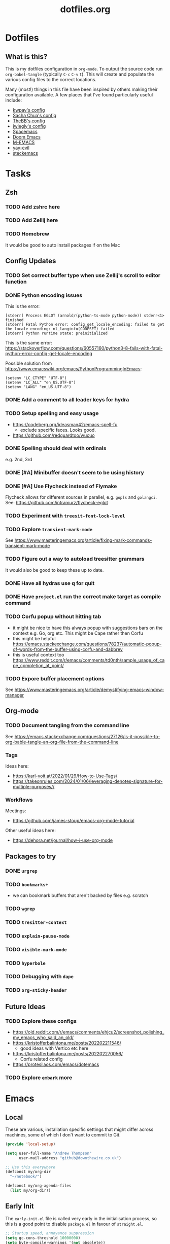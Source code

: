 #+TITLE: dotfiles.org

* Dotfiles
** What is this?
This is my dotfiles configuration in ~org-mode~. To output the source code run ~org-babel-tangle~
(typically ~C-c~ ~C-v~ ~t~). This will create and populate the various config files to the correct
locations.

Many (most!) things in this file have been inspired by others making their configuration
available. A few places that I've found particularly useful include:
- [[https://github.com/kwpav/dotfiles/blob/master/emacs.org][kwpav's config]]
- [[http://pages.sachachua.com/.emacs.d/Sacha.html][Sacha Chua's config]]
- [[https://github.com/TheBB/dotemacs][TheBB's config]]
- [[https://github.com/jwiegley/dot-emacs][jwiegly's config]]
- [[https://github.com/syl20bnr/spacemacs][Spacemacs]]
- [[https://github.com/hlissner/doom-emacs][Doom Emacs]]
- [[https://github.com/MatthewZMD/.emacs.d#org0f80f62][M-EMACS]]
- [[https://github.com/ianpan870102/yay-evil-emacs/blob/master/config.org][yay-evil]]
- [[https://framagit.org/steckerhalter/steckemacs.el/-/tree/master][steckemacs]]

* Tasks
** Zsh
*** TODO Add zshrc here
*** TODO Add Zellij here
*** TODO Homebrew
It would be good to auto install packages if on the Mac
** Config Updates
*** TODO Set correct buffer type when use Zellij's scroll to editor function
*** DONE Python encoding issues
:LOGBOOK:
- State "DONE"       from              [2024-01-11 Thu 14:42]
:END:
This is the error:
#+BEGIN_SRC
[stderr] Process EGLOT (arnold/(python-ts-mode python-mode)) stderr<1> finished
[stderr] Fatal Python error: config_get_locale_encoding: failed to get the locale encoding: nl_langinfo(CODESET) failed
[stderr] Python runtime state: preinitialized
#+END_SRC

This is the same error: https://stackoverflow.com/questions/60557160/python3-8-fails-with-fatal-python-error-config-get-locale-encoding

Possible solution from https://www.emacswiki.org/emacs/PythonProgrammingInEmacs:
#+BEGIN_SRC
(setenv "LC_CTYPE" "UTF-8")
(setenv "LC_ALL" "en_US.UTF-8")
(setenv "LANG" "en_US.UTF-8")
#+END_SRC
*** DONE Add a comment to all leader keys for hydra
:LOGBOOK:
- State "DONE"       from "TODO"       [2024-01-12 Fri 11:39]
:END:

*** TODO Setup spelling and easy usage
- https://codeberg.org/ideasman42/emacs-spell-fu
  - exclude specific faces. Looks good.
- https://github.com/redguardtoo/wucuo
*** DONE Spelling should deal with ordinals
:LOGBOOK:
- State "DONE"       from "TODO"       [2024-01-12 Fri 10:08]
:END:
e.g. 2nd, 3rd
*** DONE [#A] Minibuffer doesn't seem to be using history
:LOGBOOK:
- State "DONE"       from "TODO"       [2024-01-12 Fri 10:08]
:END:

*** DONE [#A] Use Flycheck instead of Flymake
:LOGBOOK:
- State "DONE"       from "TODO"       [2024-01-11 Thu 22:54]
:END:
Flycheck allows for different sources in parallel, e.g. ~gopls~ and ~golangci~.
See: https://github.com/intramurz/flycheck-eglot

*** TODO Experiment with ~treesit-font-lock-level~
*** TODO Explore ~transient-mark-mode~
See [[https://www.masteringemacs.org/article/fixing-mark-commands-transient-mark-mode]]
*** TODO Figure out a way to autoload treesitter grammars
It would also be good to keep these up to date.
*** DONE Have all hydras use q for quit
:LOGBOOK:
- State "DONE"       from "TODO"       [2024-01-12 Fri 11:39]
:END:

*** DONE Have ~project.el~ run the correct make target as compile command
:LOGBOOK:
- State "DONE"       from "TODO"       [2024-01-12 Fri 10:21]
:END:

*** TODO Corfu popup without hitting tab
- it might be nice to have this always popup with suggestions bars on the context e.g. Go, org etc. This might be Cape rather then Corfu
- this might be helpful https://emacs.stackexchange.com/questions/78237/automatic-popup-of-words-from-the-buffer-using-corfu-and-dabbrev
- this is useful context too https://www.reddit.com/r/emacs/comments/td0nth/sample_usage_of_cape_completion_at_point/
*** TODO Expore buffer placement options
See [[https://www.masteringemacs.org/article/demystifying-emacs-window-manager]]

** Org-mode
*** TODO Document tangling from the command line
See [[https://emacs.stackexchange.com/questions/27126/is-it-possible-to-org-bable-tangle-an-org-file-from-the-command-line]]
*** Tags
Ideas here:
- [[https://karl-voit.at/2022/01/29/How-to-Use-Tags/]]
- [[https://takeonrules.com/2024/01/06/leveraging-denotes-signature-for-multiple-purposes//]]
*** Workflows
Meetings:
- [[https://github.com/james-stoup/emacs-org-mode-tutorial]]

Other useful ideas here:
- [[https://dehora.net/journal/how-i-use-org-mode]]

** Packages to try
*** DONE ~urgrep~
:LOGBOOK:
- State "DONE"       from "TODO"       [2024-01-12 Fri 10:11]
:END:

*** TODO ~bookmarks+~
- we can bookmark buffers that aren't backed by files e.g. scratch
*** TODO ~wgrep~
*** TODO ~tresitter-context~
*** TODO ~explain-pause-mode~
*** TODO ~visible-mark-mode~
*** TODO ~hyperbole~
*** TODO Debugging with ~dape~
*** TODO ~org-sticky-header~
** Future Ideas
*** TODO Explore these configs
- [[https://old.reddit.com/r/emacs/comments/ehjcu2/screenshot_polishing_my_emacs_who_said_an_old/]]
- [[https://kristofferbalintona.me/posts/202202211546/]]
  - good ideas with Vertico etc here
- [[https://kristofferbalintona.me/posts/202202270056/]]
  - Corfu related config
- [[https://protesilaos.com/emacs/dotemacs]]
*** TODO Explore ~embark~ more

* Emacs
** Local
:PROPERTIES:
:ID:       A9EE2453-8D16-484B-AF4A-D212F0B6F4FE
:END:
These are various, installation specific settings that might differ across machines, some of which I
don't want to commit to Git.

#+BEGIN_SRC emacs-lisp :tangle "~/.emacs.d/local.el" :eval no :mkdirp yes
  (provide 'local-setup)

  (setq user-full-name "Andrew Thompson"
        user-mail-address "github@downthewire.co.uk")

  ;; Use this everywhere
  (defconst my/org-dir
    "~/notebook/")

  (defconst my/org-agenda-files
    (list my/org-dir))
#+END_SRC

** Early Init
:PROPERTIES:
:ID:       9C54903A-53BB-4D29-90A5-9ED43A95F3DE
:END:
The ~early-init.el~ file is called very early in the initialisation process, so this is a good point
to disable ~package.el~ in favour of ~straight.el~.
#+BEGIN_SRC emacs-lisp :tangle "~/.emacs.d/early-init.el" :eval no
  ;; Startup speed, annoyance suppression
  (setq gc-cons-threshold 10000000)
  (setq byte-compile-warnings '(not obsolete))
  (setq warning-suppress-log-types '((comp) (bytecomp)))
  (setq native-comp-async-report-warnings-errors 'silent)

  ;; Silence stupid startup message
  (setq inhibit-startup-echo-area-message (user-login-name))

  ;; Default frame configuration: full screen, good-looking title bar on macOS
  (setq frame-resize-pixelwise t)
  (tool-bar-mode -1)                      ; All these tools are in the menu-bar anyway
  (setq default-frame-alist '((fullscreen . maximized)

  			    ;; You can turn off scroll bars by uncommenting these lines:
  			    (vertical-scroll-bars . nil)
  			    (horizontal-scroll-bars . nil)

  			    ;; Setting the face in here prevents flashes of
  			    ;; color as the theme gets activated
  			    (background-color . "#000000")
  			    (ns-appearance . dark)
  			    (ns-transparent-titlebar . t)))

  ;; Disable the default package manager so we can use straight.el later
  (setq package-enable-at-startup nil)
#+END_SRC

** Preamble
:PROPERTIES:
:ID:       C189F4FE-CACC-4BE4-BBCE-BC1D44D6653E
:END:
Some initial comment blurb.
#+BEGIN_SRC emacs-lisp :tangle "~/.emacs.d/init.el"
  ;;; init.el --- Initialization file for Emacs
  ;;; Commentary: Emacs Startup File --- initialization for Emacs
  ;;; Code:
#+END_SRC

Load some local setup. As noted above, this is generally installation specific, so its easiest to
keep it in a separate file.
#+BEGIN_SRC emacs-lisp :tangle "~/.emacs.d/init.el"
  (require 'local-setup "~/.emacs.d/local.el")
#+END_SRC

** Package Manager
:PROPERTIES:
:ID:       B3B9D84C-661E-457F-9282-421A1B12060E
:END:
Setup the [[https://github.com/radian-software/straight.el][~straight.el~]] package manager.
#+BEGIN_SRC emacs-lisp :tangle "~/.emacs.d/init.el"
  (setq straight-repository-branch "master")

  (defvar bootstrap-version)
  (let ((bootstrap-file
         (expand-file-name "straight/repos/straight.el/bootstrap.el" user-emacs-directory))
        (bootstrap-version 5))
    (unless (file-exists-p bootstrap-file)
      (with-current-buffer
          (url-retrieve-synchronously
           "https://raw.githubusercontent.com/raxod502/straight.el/develop/install.el"
           'silent 'inhibit-cookies)
        (goto-char (point-max))
        (eval-print-last-sexp)))
    (load bootstrap-file nil 'nomessage))
#+END_SRC

From the straight docs:
#+BEGIN_QUOTE
By setting the variable straight-cache-autoloads to a non-nil value, you can cause straight.el to
cache the autoloads of all used packages in a single file on disk, and load them from there instead
of from the individual package files if they are still up to date. This reduces the number of disk
IO operations during startup from O(number of packages) to O(1), so it should improve
performance. No other configuration should be necessary to make this work; however, you may wish to
call straight-prune-build occasionally, since otherwise this cache file may grow quite large over
time.
#+END_QUOTE
#+BEGIN_SRC emacs-lisp :tangle "~/.emacs.d/init.el"
  (setq straight-cache-autoloads t)
#+END_SRC

In addition:
#+BEGIN_QUOTE
You may customize straight-use-package-by-default to make it so that :straight t is assumed unless
you explicitly override it with :straight nil.
#+END_QUOTE

#+BEGIN_SRC emacs-lisp :tangle "~/.emacs.d/init.el"
  (setq straight-use-package-by-default t)
#+END_SRC

todo: update this link
Install [[https://github.com/jwiegley/use-package][~use-package~]] for easily installing other packages.
#+BEGIN_SRC emacs-lisp :tangle "~/.emacs.d/init.el"
  ;; Install use-package to use with straight.el
  (straight-use-package 'use-package)
#+END_SRC

I don't want to use the built-in version of org-mode since it's usually pretty old. Instead I want
straight to pull down the latest version. To avoid the built-in version getting loaded we need to
explicitly load it with straight early in the init process. See more details in the [[https://github.com/radian-software/straight.el#the-wrong-version-of-my-package-was-loaded][~README.md~]].
#+BEGIN_SRC emacs-lisp :tangle "~/.emacs.d/init.el"
  (straight-use-package 'org)
#+END_SRC

#+BEGIN_SRC emacs-lisp :tangle "~/.emacs.d/init.el"
  (setq use-package-always-demand t)
#+END_SRC
** Core Configuration
:PROPERTIES:
:ID:       58236767-8AD4-4A25-A2A9-02BDEDC9E6D4
:END:
A few miscellaneous settings. Note that emacs is not really a package strictly speaking which is why we include ~:straight nil~ so that our package manager doesn't try to fetch the source.
#+BEGIN_SRC emacs-lisp :tangle "~/.emacs.d/init.el"
    (use-package emacs
      :straight nil
      :init
      ;; answer with y/n instead of typing out yes/no
      (defalias 'yes-or-no-p 'y-or-n-p)
      :config
      (setq indent-tabs-mode nil
            tab-width 4
            show-trailing-whitespace t
            fill-column 100)
      (setq-default indent-tabs-mode nil
                    fill-column 100)
      (setopt sentence-end-double-space nil
              display-time-default-load-average nil)
      :custom
      ;; load new source files instead of stale elisp bytecode
      (load-prefer-newer t)
      ;; allow emacs to be any size, removes black bars
      (frame-resize-pixelwise t))
#+END_SRC

It's useful to have buffers auto-revert when files on disk change especially when using Git branches a lot!
#+BEGIN_SRC emacs-lisp :tangle "~/.emacs.d/init.el"
  (use-package autorevert
    :straight nil
    :custom
    (global-revert-check-vc-info t)
    :config
    (global-auto-revert-mode +1)
    ;; Automatically reread from disk if the underlying file changes
    (setopt auto-revert-avoid-polling t)
    ;; Some systems don't do file notifications well; see
    ;; https://todo.sr.ht/~ashton314/emacs-bedrock/11
    (setopt auto-revert-interval 5)
    (setopt auto-revert-check-vc-info t))
#+END_SRC

Use the system keyboard when killing and yanking.
#+BEGIN_SRC emacs-lisp :tangle "~/.emacs.d/init.el"
  (use-package simple
    :straight nil
    :custom
    ;; killing and yanking uses the system clipboard
    (save-interprogram-paste-before-kill t))
#+END_SRC

[[https://github.com/emacs-mirror/emacs/blob/master/lisp/saveplace.el][~saveplace~]] jumps back to
the last when later visiting a file. This is handy to pick up where you left off.
#+BEGIN_SRC emacs-lisp :tangle "~/.emacs.d/init.el"
  (use-package saveplace
    :straight nil
    :config
    (save-place-mode +1))
#+END_SRC

[[https://github.com/emacscollective/no-littering][~no-littering~]] keeps configuration files and
other persistent data under ~user-emacs-directory~ rather than spamming them in inconsistent places.
#+BEGIN_SRC emacs-lisp :tangle "~/.emacs.d/init.el"
  (use-package no-littering
    :init
    (setq no-littering-etc-directory
          (expand-file-name "etc/" user-emacs-directory)
          no-littering-var-directory
          (expand-file-name "var/" user-emacs-directory)))
#+END_SRC

Use a separate custom file to remove auto-generated code from ~init.el~. This should be loaded prior
to any themes so that they confirmation code gets stored in ~custom.el~.
#+BEGIN_SRC emacs-lisp :tangle "~/.emacs.d/init.el"
  (use-package cus-edit
    :straight nil
    :custom
    (custom-file (expand-file-name "custom.el" user-emacs-directory))
    :config
    (if (file-exists-p custom-file)
        (load-file custom-file)))
#+END_SRC

*** Exec Path Setup
:PROPERTIES:
:ID:       0C607D19-2464-4AC0-8FDC-BB6A2420ED3F
:END:
[[https://github.com/purcell/exec-path-from-shell][~exec-path-from-shell~]] loads the ~PATH~ from your shell setup. This is useful when running Emacs from
a non-shell environment like OSX.
#+BEGIN_SRC emacs-lisp :tangle "~/.emacs.d/init.el"
  (use-package exec-path-from-shell
    :config
    (exec-path-from-shell-initialize))
#+END_SRC

*** Files
:PROPERTIES:
:ID:       A2401A62-B9F5-4A39-8C9B-9BEE0ECCEC17
:END:
Setup some basic file hygiene. Keep some backup files around, but keep them out of sight.
#+BEGIN_SRC emacs-lisp :tangle "~/.emacs.d/init.el"
  (use-package files
    :straight nil
    :init
    (recentf-mode 1)
    :config
    (setq backup-by-copying t
          backup-directory-alist '((".*" . "~/.emacs.d/backups/"))
          delete-old-versions t
          delete-auto-save-files t
          kept-new-versions 6
          kept-old-versions 2
          version-control t
          vc-make-backup-files t
          recentf-max-menu-items 250
          recentf-max-saved-items 5000
          create-lockfiles nil
          auto-save-file-name-transforms
          `((".*" "~/.emacs.d/auto-saves/" t))))
#+END_SRC

Use UTF-8 everywhere.
#+BEGIN_SRC emacs-lisp :tangle "~/.emacs.d/init.el"
  (use-package mule
    :straight nil
    :config
    (prefer-coding-system 'utf-8-unix)
    (set-default-coding-systems 'utf-8-unix)
    (set-language-environment 'utf-8)
    (set-terminal-coding-system 'utf-8-unix)
    (setq locale-coding-system 'utf-8-unix)
    (set-selection-coding-system 'utf-8-unix)
    (setenv "LC_CTYPE" "UTF-8")
    (setenv "LC_ALL" "en_US.UTF-8")
    (setenv "LANG" "en_US.UTF-8"))
#+END_SRC

~uniqify~ renames buffers with the same name so that they're easier to distinguish.
#+BEGIN_SRC emacs-lisp :tangle "~/.emacs.d/init.el"
  (use-package uniquify
    :straight nil
    :config
    (setq uniquify-buffer-name-style 'forward
          uniquify-separator "/"
          ;; rename after killing uniquified
          uniquify-after-kill-buffer-p t
          ;; don't muck with special buffers
          uniquify-ignore-buffers-re "^\\*"))
#+END_SRC

*** Discoverability
:PROPERTIES:
:ID:       97DB78E1-C522-4A0E-9AC2-6FBA15253B26
:END:
[[https://github.com/justbur/emacs-which-key][~which-key~]] displays all of the available keybindings following a incompletely entered command. For
example, pressing ~C-x~ and waiting a moment will cause ~which-key~ to populate the minibuffer with all
the available next keys along with their corresponding commands. This makes discovery of new
commands very easy.

The only slight issue with this is that the size of the minibuffer expands a lot which can cause the
view of the current buffer to change depending on where the point is. ~which-key-posframe~ provides an
improvement on this by popping up in a floating window. I'll try it for a while and see.

#+BEGIN_SRC emacs-lisp :tangle "~/.emacs.d/init.el"
  (use-package which-key
    :custom
    (which-key-idle-delay 0)
    :config
    (which-key-mode +1))
#+END_SRC

*** Savehist
:PROPERTIES:
:ID:       C7C96A0A-E6EA-4FB1-BD24-9E83A8F7761C
:END:
#+BEGIN_SRC emacs-lisp :tangle "~/.emacs.d/init.el"
  ;; Save history of minibuffer
  (savehist-mode)
  (setq savehist-additional-variables '(kill-ring search-ring regexp-search-ring))
#+END_SRC

*** Inteface Enhancements
:PROPERTIES:
:ID:       2D0FB78A-3A47-4707-A038-6DD3FCF03DE3
:END:
#+BEGIN_SRC emacs-lisp :tangle "~/.emacs.d/init.el"
  ;; Mode line information
  (setopt line-number-mode t)                        ; Show current line in modeline
  (setopt column-number-mode t)                      ; Show column as well

  (setopt x-underline-at-descent-line nil)           ; Prettier underlines
  (setopt switch-to-buffer-obey-display-actions t)   ; Make switching buffers more consistent

  (setopt indicate-buffer-boundaries 'left)  ; Show buffer top and bottom in the margin

  ;; Enable horizontal scrolling
  (setopt mouse-wheel-tilt-scroll t)
  (setopt mouse-wheel-flip-direction t)

  ;; Misc. UI tweaks
  (blink-cursor-mode -1)                                ; Steady cursor
  (pixel-scroll-precision-mode)                         ; Smooth scrolling

  ;; Display line numbers in programming mode
  (add-hook 'prog-mode-hook 'display-line-numbers-mode)
  (setopt display-line-numbers-width 3)           ; Set a minimum width

  ;; Nice line wrapping when working with text
  (add-hook 'text-mode-hook 'visual-line-mode)

  ;; Modes to highlight the current line with
  (let ((hl-line-hooks '(text-mode-hook prog-mode-hook)))
    (mapc (lambda (hook) (add-hook hook 'hl-line-mode)) hl-line-hooks))
#+END_SRC

** Aesthetics
:PROPERTIES:
:ID:       6984A6E9-A3A7-4673-8A6A-64E17B687898
:END:
Turn off a bunch of frame related functionality for a more minimal experience.
#+BEGIN_SRC emacs-lisp :tangle "~/.emacs.d/init.el"
  (use-package frame
    :straight nil
    :config
    (blink-cursor-mode -1)
    (setq initial-scratch-message ""
          inhibit-startup-message t
          visible-bell nil
          ring-bell-function 'ignore
          initial-frame-alist
          '((menu-bar-lines . 0)
            (tool-bar-lines . 0)))
    (scroll-bar-mode 0)
    (tool-bar-mode 0)
    (menu-bar-mode 0)
    (global-hl-line-mode 1))
#+END_SRC

[[https://draculatheme.com/emacs][Dracula]] is a nice theme that's available for lots of apps.
#+BEGIN_SRC emacs-lisp :tangle "~/.emacs.d/init.el"
  (use-package dracula-theme
    :config
    (load-theme 'dracula))

  (add-to-list 'default-frame-alist '(font . "Fira Code-14"))

  (use-package all-the-icons)

  (use-package all-the-icons-completion
    :init
    (all-the-icons-completion-mode))
#+END_SRC

[[https://github.com/seagle0128/doom-modeline][~doom-modeline~]] is a fancy, fast and minimal mode-line. This required running ~M-x nerd-icons-install-fonts~ to install the required icon font.
#+BEGIN_SRC emacs-lisp :tangle "~/.emacs.d/init.el"
  (use-package doom-modeline
    :demand t
    :init
    (column-number-mode +1)
    (doom-modeline-mode +1)
    :config
    (setq doom-modeline-height 1)
    (set-face-attribute 'mode-line nil :height 150)
    (set-face-attribute 'mode-line-inactive nil :height 150)
    :custom
    (doom-modeline-vcs-max-length 50)
    (doom-modeline-buffer-file-name-style 'truncate-upto-project))
#+END_SRC

** Keybindings
:PROPERTIES:
:ID:       55DF7803-F4D1-43ED-B5EC-F4377C20B52B
:END:
[[https://github.com/noctuid/general.el][~general.el~]] provides a convenient method for binding
keys. It also integrates well with ~use-package~. In particular, this allows us to easily setup a
global leader key, ~my-leader-def~ and chain bindings from that.
#+BEGIN_SRC emacs-lisp :tangle "~/.emacs.d/init.el"
  (use-package general
    :custom
    (general-override-states '(insert emacs hybrid normal visual motion operator replace))
    :config
    (general-define-key
     "C-w" 'backward-kill-word
     "C-c C-k" 'kill-region
     "C-x C-k" 'kill-region
     "C-x C-m" 'execute-extended-command
     "C-x m" 'execute-extended-command
     "C-c C-m" 'execute-extended-command
     "C-c m" 'execute-extended-command
     ;; Taken from https://www.irreal.org/blog/?p=10424:
     "C-x t" 'beginning-of-buffer
     "C-x e" 'end-of-buffer
     )

    ;; Make general's keybindings take precedence over keys bound to other minor mode keymaps.
    (general-override-mode)

    ;; We need to call this so that we can allocate C-t as a prefix key. See
    ;; https://github.com/noctuid/general.el#automatic-key-unbinding for details.
    (general-auto-unbind-keys)
    ;; Create a definer where most of my commands will live under
    (general-create-definer my-leader-def
      :prefix "C-t")
    ;; Setup some initial bindings.
    ;; TODO some of these should probably live elsewhere
    (my-leader-def
      "m" '(execute-extended-command :wk "exec")
      "a" 'org-agenda
      "b" '(:ignore t :wk "bookmarks")
      "bs" 'bookmark-set
      "bl" 'list-bookmarks
      "bj" 'consult-bookmark
      ;; quit / restart
      "q" '(:ignore t :wk "quit")
      "qq" 'save-buffers-kill-terminal
      "qQ" 'save-buffers-kill-emacs
      "qr" 'restart-emacs))
#+END_SRC

[[https://github.com/Fuco1/free-keys][~free-keys~]] shows unused key bindings.
#+begin_src emacs-lisp :tangle "~/.emacs.d/init.el"
  (use-package free-keys)
#+end_src

*** Hydra
:PROPERTIES:
:ID:       1845AD20-50EC-468B-99C6-19808C288DF1
:END:
[[https://github.com/abo-abo/hydra][~hydra~]] allows us to specify related keybindings together in a
neat way. Note that ~:wk~ allows us to specify the text that is displayed by ~which-key~ for this hydra.
#+BEGIN_SRC emacs-lisp :tangle "~/.emacs.d/init.el"
  (use-package hydra)

  ;; This allows us to use :hydra within use-package
  (use-package use-package-hydra)
#+END_SRC

This hydra provides easy access to various package management commands.
#+BEGIN_SRC emacs-lisp :tangle "~/.emacs.d/init.el"
  (my-leader-def "P" '(hydra-straight-helper/body :wk "pkgs"))
  (defhydra hydra-straight-helper (:hint nil :color green)
    "
        _c_heck all       |_f_etch all     |_m_erge all      |_n_ormalize all   |p_u_sh all
        _C_heck package   |_F_etch package |_M_erge package  |_N_ormlize package|p_U_sh package
        ----------------^^+--------------^^+---------------^^+----------------^^+------------||_q_uit||
        _r_ebuild all     |_p_ull all      |_v_ersions freeze|_w_atcher start   |_g_et recipe
        _R_ebuild package |_P_ull package  |_V_ersions thaw  |_W_atcher quit    |prun_e_ build"
    ("c" straight-check-all)
    ("C" straight-check-package)
    ("r" straight-rebuild-all)
    ("R" straight-rebuild-package)
    ("f" straight-fetch-all)
    ("F" straight-fetch-package)
    ("p" straight-pull-all)
    ("P" straight-pull-package)
    ("m" straight-merge-all)
    ("M" straight-merge-package)
    ("n" straight-normalize-all)
    ("N" straight-normalize-package)
    ("u" straight-push-all)
    ("U" straight-push-package)
    ("v" straight-freeze-versions)
    ("V" straight-thaw-versions)
    ("w" straight-watcher-start)
    ("W" straight-watcher-quit)
    ("g" straight-get-recipe)
    ("e" straight-prune-build)
    ("q" nil))
#+END_SRC

This hydra gives easy access to inserting various Unicode characters.
#+BEGIN_SRC emacs-lisp :tangle "~/.emacs.d/init.el"
  (defun my/insert-unicode (unicode-name)
    "Same as C-x 8 enter UNICODE-NAME."
    (insert-char (gethash unicode-name (ucs-names))))

  (my-leader-def "u" '(hydra-unicode/body :wk "unicode"))
  (defhydra hydra-unicode (:hint nil)
    "
          Unicode  _e_ €  _g_ £
                   _f_ ♀  _r_ ♂
                   _o_ °  _m_ µ  _z_ ë  _Z_ Ë
                   _n_ ←  _e_ ↓  _i_ ↑  _o_ →
          "
    ("e" (my/insert-unicode "EURO SIGN"))
    ("g" (my/insert-unicode "POUND SIGN"))

    ("r" (my/insert-unicode "MALE SIGN"))
    ("f" (my/insert-unicode "FEMALE SIGN"))

    ("o" (my/insert-unicode "DEGREE SIGN"))
    ("m" (my/insert-unicode "MICRO SIGN"))

    ("z" (my/insert-unicode "LATIN SMALL LETTER E DIAERESIS"))
    ("Z" (my/insert-unicode "LATIN CAPITAL LETTER E DIAERESIS"))

    ("n" (my/insert-unicode "LEFTWARDS ARROW"))
    ("e" (my/insert-unicode "DOWNWARDS ARROW"))
    ("i" (my/insert-unicode "UPWARDS ARROW"))
    ("o" (my/insert-unicode "RIGHTWARDS ARROW")))
#+END_SRC

[[https://www.emacswiki.org/emacs/download/zoom-frm.el][~zoom-frm~]] is a nice way to zoom in and out on a frame basis. This is useful when switching from
smaller to larger screens.
#+BEGIN_SRC emacs-lisp :tangle "~/.emacs.d/init.el"
  (use-package zoom-frm
    :general
    (my-leader-def "z" '(hydra-zoom/body :wk "zoom"))
    :hydra (hydra-zoom (:column 2)
                       ("n" zoom-frm-in "Zoom in")
                       ("t" zoom-frm-out "Zoom out")
                       ("r" (text-scale-set 0) "Reset zoom")
                       ("0" (text-scale-set 0) :bind nil :exit t)
                       ("q" nil "quit")))
#+END_SRC

** Navigation
*** Avy
:PROPERTIES:
:ID:       6CBC9104-AD62-4843-8C69-EB2223F5903D
:END:
#+BEGIN_SRC emacs-lisp :tangle "~/.emacs.d/init.el"
  (use-package avy
    :demand t
    :config (setq avy-background t
      		avy-keys '(
      			   ?a ?r ?s ?t ?g ?m ?n ?e ?i ?o
      			   ?z ?x ?c ?d ?v ?k ?h ?, ?.
      			   ?q ?w ?f ?p ?b ?j ?l ?u ?'))
    :general ("C-'" 'avy-goto-char-timer))
#+END_SRC

*** Consult
:PROPERTIES:
:ID:       49DCD1B7-C7DE-4D49-8E47-D194614FA7EB
:END:
#+BEGIN_SRC emacs-lisp :tangle "~/.emacs.d/init.el"
  (use-package embark-consult
    :after (embark consult))

  ;; Consult: Misc. enhanced commands
  (use-package consult
    :general
    ("C-c M-x" 'consult-mode-command)
    ("C-c h" 'consult-history)
    ("C-c k" 'consult-kmacro)
    ("C-c m" 'consult-man)
    ("C-c i" 'consult-info)
    ;; Drop-in replacements
    ("M-y"   'consult-yank-from-kill-ring)   ;; orig. yank-pop
    ("M-g g" 'consult-goto-line)
    ("C-x b" 'consult-buffer)                ;; orig. switch-to-buffer
    ("C-x r b" 'consult-bookmark)            ;; orig. bookmark-jump
    ("C-x p b" 'consult-project-buffer)      ;; orig. project-switch-to-buffer
    ;; M-g bindings in `goto-map'
    ("M-g e" 'consult-compile-error)
    ("M-g f" 'consult-flycheck)              ;; Alternative: consult-flymake
    ("M-g g" 'consult-goto-line)             ;; orig. goto-line
    ("M-g M-g" 'consult-goto-line)           ;; orig. goto-line
    ("M-g o" 'consult-outline)               ;; Alternative: consult-org-heading
    ("M-g m" 'consult-mark)
    ("M-g k" 'consult-global-mark)
    ("M-g i" 'consult-imenu)
    ("M-g I" 'consult-imenu-multi)
    ;; M-s bindings in `search-map'
    ("M-s d" 'consult-find)                  ;; Alternative: consult-fd
    ("M-s c" 'consult-locate)
    ("M-s g" 'consult-grep)
    ("M-s G" 'consult-git-grep)
    ("M-s r" 'consult-ripgrep)
    ("M-s l" 'consult-line)
    ("M-s L" 'consult-line-multi)
    ("M-s k" 'consult-keep-lines)
    ("M-s u" 'consult-focus-lines)
    ;; Isearch integration
    ("M-s e" 'consult-isearch-history)
    (:keymaps 'isearch-mode-map
    	    "M-e" 'consult-isearch-history   ;; orig. isearch-edit-string
    	    "M-s e" 'consult-isearch-history ;; orig. isearch-edit-string
    	    "M-s l" 'consult-line            ;; needed by consult-line to detect isearch
    	    "M-s L" 'consult-line-multi)     ;; needed by consult-line to detect isearch
    ;; Minibuffer history
    (:keymaps 'minibuffer-local-map
    	    "M-s" 'consult-history)          ;; orig. next-matching-history-element
    :config
    ;; Narrowing lets you restrict results to certain groups of candidates
    (setq consult-narrow-key "<")

    ;; set manual preview for result that will require a disk read
    (consult-customize
     consult-ripgrep consult-git-grep consult-grep
     consult-bookmark consult-recent-file consult-xref
     consult--source-bookmark consult--source-file-register
     consult--source-recent-file consult--source-project-recent-file
     ;; :preview-key '(:debounce 0.4 any) ;; Option 1: Delay preview
     :preview-key "M-.")            ;; Option 2: Manual preview
    :init
    ;; Use Consult to select xref locations with preview
    (setq xref-show-xrefs-function #'consult-xref
          xref-show-definitions-function #'consult-xref)
    )

  (use-package consult-project-extra
    :straight t
    :general
    ("C-x p f" 'consult-project-extra-find)
    ("C-x p o" 'consult-project-extra-find-other-window))

  (use-package consult-dir
    :after vertico
    :general
    ("C-x C-d" 'consult-dir)
    (:keymaps 'vertico-map
              "C-x C-d" 'consult-dir
              "C-x C-j" 'consult-dir-jump-file))

  (use-package embark
    :demand t
    :after avy
    :general ("C-c a" 'embark-act)        ; bind this to an easy key to hit
    :init
    ;; Add the option to run embark when using avy
    (defun bedrock/avy-action-embark (pt)
      (unwind-protect
      	(save-excursion
      	  (goto-char pt)
      	  (embark-act))
        (select-window
         (cdr (ring-ref avy-ring 0))))
      t)

    ;; After invoking avy-goto-char-timer, hit "." to run embark at the next
    ;; candidate you select
    (setf (alist-get ?. avy-dispatch-alist) 'bedrock/avy-action-embark))
#+END_SRC

*** Minibuffer
:PROPERTIES:
:ID:       2510CFE9-62F4-451B-8971-1CF2452B4A87
:END:
#+BEGIN_SRC emacs-lisp :tangle "~/.emacs.d/init.el"
  ;; For help, see: https://www.masteringemacs.org/article/understanding-minibuffer-completion
  (setopt completion-cycle-threshold 1)                  ; TAB cycles candidates
  (setopt completions-detailed t)                        ; Show annotations
  (setopt tab-always-indent 'complete)                   ; When I hit TAB, try to complete, otherwise, indent

  (setopt completion-auto-help 'always)                  ; Open completion always; `lazy' another option
  (setopt completions-max-height 20)                     ; This is arbitrary
  (setopt completions-detailed t)
  (setopt completions-format 'one-column)
  (setopt completions-group t)
  (setopt completion-auto-select 'second-tab)            ; Much more eager

  (keymap-set minibuffer-mode-map "TAB" 'minibuffer-complete) ; TAB acts more like how it does in the shell

  ;; Vertico: better vertical completion for minibuffer commands
  (use-package vertico
    :init
    ;; You'll want to make sure that e.g. fido-mode isn't enabled
    (vertico-mode))

  (use-package vertico-directory
    :straight nil
    :after vertico
    :general (:keymaps 'vertico-map
    	      "C-j" 'vertico-directory-enter
    	      "C-l" 'vertico-directory-up
    	      "DEL" 'vertico-directory-delete-char
    	      "M-DEL" 'vertico-directory-delete-word))

  ;; Marginalia: annotations for minibuffer
  (use-package marginalia
    :config
    (marginalia-mode))
#+END_SRC

*** Completion
:PROPERTIES:
:ID:       C4C77C86-7E03-4C26-92D9-8A909D35A157
:END:
#+BEGIN_SRC emacs-lisp :tangle "~/.emacs.d/init.el"
  ;; Popup completion-at-point
  (use-package corfu
    :straight (:files (:defaults "extensions/*"))
    :init
    (global-corfu-mode)
    :general
    (:keymaps 'corfu-map
      	"SPC" 'corfu-insert-separator
      	"C-n" 'corfu-next
      	"C-p" 'corfu-previous))

  ;; Part of corfu
  (use-package corfu-popupinfo
    :straight nil
    :after corfu
    :hook (corfu-mode . corfu-popupinfo-mode)
    :custom
    (corfu-popupinfo-delay '(0.25 . 0.1))
    (corfu-popupinfo-hide nil)
    :config
    (corfu-popupinfo-mode))

  ;; Make corfu popup come up in terminal overlay
  (use-package corfu-terminal
    :if (not (display-graphic-p))
    :config
    (corfu-terminal-mode))

  ;; Fancy completion-at-point functions; there's too much in the cape package to
  ;; configure here; dive in when you're comfortable!
  (use-package cape
    :init
    (add-to-list 'completion-at-point-functions #'cape-dabbrev)
    (add-to-list 'completion-at-point-functions #'cape-file))

  ;; Pretty icons for corfu
  (use-package kind-icon
    :if (display-graphic-p)
    :after corfu
    :config
    (add-to-list 'corfu-margin-formatters #'kind-icon-margin-formatter))

  (use-package eshell
    :init
    (defun bedrock/setup-eshell ()
      ;; Something funny is going on with how Eshell sets up its keymaps; this is
      ;; a work-around to make C-r bound in the keymap
      (keymap-set eshell-mode-map "C-r" 'consult-history))
    :hook ((eshell-mode . bedrock/setup-eshell)))

  ;; Orderless: powerful completion style
  (use-package orderless
    :config
    (setq completion-styles '(orderless)))
#+END_SRC

*** Bookmarks
:PROPERTIES:
:ID:       07C52099-B065-485D-A22A-832A8E471A76
:END:
#+BEGIN_SRC emacs-lisp :tangle "~/.emacs.d/init.el"
  ;; disable annoying bookmark icons
  (setq bookmark-fringe-mark nil)

  (use-package dogears
    :general
    (my-leader-def
      "e" '(hydra-dogears/body :wk "dogears"))
    ("M-g d" 'dogears-go)
    ("M-g M-b" 'dogears-back)
    ("M-g M-f" 'dogears-forward)
    ("M-g M-d" 'dogears-list)
    :config
    (setq dogears-idle 2
          dogears-limit 300)
    (add-to-list 'dogears-functions 'kill-ring-save)
    ;;(add-hook 'dogears-hooks 'after-change-functions)
    (dogears-mode)
    :hydra (hydra-dogears (:column 2)
                          ("p" dogears-back "Back")
                          ("n" dogears-forward "Forward")
                          ("g" dogears-go "Go" :exit t)
                          ("l" dogears-list "List: ":bind nil :exit t)
                          ("q" nil "quit")))
#+END_SRC

*** Help
:PROPERTIES:
:ID:       7CAA4640-4E86-436F-B058-2BC5FF7A2CBF
:END:
[[https://github.com/Wilfred/helpful][~helpful~]] provides a slightly nicer interface to the built-in help files.
#+BEGIN_SRC emacs-lisp :tangle "~/.emacs.d/init.el"
  (use-package helpful
    :general
    ("C-h f" 'helpful-callable)
    ("C-h F" 'helpful-function)
    ("C-h M" 'helpful-macro)
    ("C-h x" 'helpful-command)
    ("C-h k" 'helpful-key)
    ("C-h v" 'helpful-variable)
    ("C-h C-d" 'helpful-at-point))
#+END_SRC
** Filesystem
*** Dired
:PROPERTIES:
:ID:       39BCEA77-6E29-467F-AC8D-0A2C332EA43D
:END:
~dired~ is basically a file explorer.
#+BEGIN_SRC emacs-lisp :tangle "~/.emacs.d/init.el"
  (use-package dired
    :straight nil
    :defer t
    :general
    (my-leader-def "d" 'dired)
    (dired-mode-map "c" 'dired-do-copy)
    (dired-mode-map "r" 'dired-do-rename)
    (dired-mode-map "." 'hydra-dired/body)
    :hydra
    (hydra-dired (:hint nil :color pink)
                 "
  _+_ mkdir          _v_iew           _m_ark             _(_ details        _i_nsert-subdir    wdired
  _c_opy             _O_ view other   _U_nmark all       _)_ omit-mode      _$_ hide-subdir    C-x C-q : edit
  _D_elete           _o_pen other     _u_nmark           _l_ redisplay      _w_ kill-subdir    C-c C-c : commit
  _r_ename           _M_ chmod        _t_oggle           _g_ revert buf     _e_ ediff          C-c ESC : abort
  _Y_ rel symlink    _G_ chgrp        _E_xtension mark   _s_ort             _=_ pdiff
  _S_ymlink          ^ ^              _F_ind marked      _._ toggle hydra   \\ flyspell
  _R_sync            ^ ^              ^ ^                ^ ^                _?_ summary
  _z_ compress-file  _A_ find regexp
  _Z_ compress       _Q_ repl regexp
  T - tag prefix
  "
                 ("\\" dired-do-ispell)
                 ("(" dired-hide-details-mode)
                 (")" dired-omit-mode)
                 ("+" dired-create-directory)
                 ("=" diredp-ediff)         ;; smart diff
                 ("?" dired-summary)
                 ("$" diredp-hide-subdir-nomove)
                 ("A" dired-do-find-regexp)
                 ("c" dired-do-copy)        ;; Copy all marked files
                 ("D" dired-do-delete)
                 ("E" dired-mark-extension)
                 ("e" dired-ediff-files)
                 ("F" dired-do-find-marked-files)
                 ("G" dired-do-chgrp)
                 ("g" revert-buffer)        ;; read all directories again (refresh)
                 ("i" dired-maybe-insert-subdir)
                 ("l" dired-do-redisplay)   ;; relist the marked or singel directory
                 ("M" dired-do-chmod)
                 ("m" dired-mark)
                 ("O" dired-display-file)
                 ("o" dired-find-file-other-window)
                 ("Q" dired-do-find-regexp-and-replace)
                 ("r" dired-do-rename)
                 ("R" dired-do-rsynch)
                 ("S" dired-do-symlink)
                 ("s" dired-sort-toggle-or-edit)
                 ("t" dired-toggle-marks)
                 ("U" dired-unmark-all-marks)
                 ("u" dired-unmark)
                 ("v" dired-view-file)      ;; q to exit, s to search, = gets line #
                 ("w" dired-kill-subdir)
                 ("Y" dired-do-relsymlink)
                 ("z" diredp-compress-this-file)
                 ("Z" dired-do-compress)
                 ("q" nil)
                 ("." nil :color blue)))

  ;; Colourful columns.
  (use-package diredfl
    :after dired
    :config
    (diredfl-global-mode +1))

  (use-package dired-git-info
    :config
    (setq dgi-auto-hide-details-p nil)
    (add-hook 'dired-after-readin-hook 'dired-git-info-auto-enable))

  (use-package all-the-icons-dired
    :after all-the-icons
    :config
    (add-hook 'dired-mode-hook 'all-the-icons-dired-mode))
#+END_SRC
** Editing
*** Undo
:PROPERTIES:
:ID:       B74C61C8-46C8-4BCB-BCCB-AE63283C1C5C
:END:
[[https://github.com/emacsmirror/undo-fu][~undo-fu~]] improves the default undo experience.
#+BEGIN_SRC emacs-lisp :tangle "~/.emacs.d/init.el"
  (use-package undo-fu
    :general
    ("C-z" 'undo-fu-only-undo)
    ("C-S-z" 'undo-fu-only-redo))
#+END_SRC

[[https://github.com/casouri/vundo][~vundo~]] displays a nice braching undo tree built on top of the default undo system.
#+BEGIN_SRC emacs-lisp :tangle "~/.emacs.d/init.el"
  (use-package vundo
    :config
    ;; use a nicer unicode font to display the tree
    (setq vundo-glyph-alist vundo-unicode-symbols))
#+END_SRC
*** Fill/Unfill Paragraph
:PROPERTIES:
:ID:       AD567D1B-47AC-456E-A711-87039063F48C
:END:
[[https://github.com/purcell/unfill][~unfill~]] is an ideal little helper function to Emacs'
built-in ~fill~ function.
#+begin_src emacs-lisp :tangle "~/.emacs.d/init.el"
  (use-package unfill
    :general
    ("M-q" 'unfill-toggle))
#+end_src
*** Spelling
:PROPERTIES:
:ID:       05DF5D12-0C29-44DD-88A5-F25762BC4F85
:END:
~flyspell~ is Emacs' spelling mode. I've added a decent hydra here for convenience.

If I miss-spell something I can hit ~C-;~ and it will auto correct the previous word even if it's a
few words back.

What's the workflow that I want here? Two fold:
1. spell as I type and correct works as I go. ~C-;~ is adequate for this, except I can't add to dictionary from there easily. Maybe the flyspell-correct package could help here.
2. batch spell a buffer or region. The ~ispell~ interface is probably OK for this.
 #+BEGIN_SRC emacs-lisp :tangle "~/.emacs.d/init.el"
   (setenv "LANG" "en_GB")
   (use-package flyspell
     :general
     (my-leader-def
       "s" '(hydra-spelling/body :wk "spell"))
     :hook ((prog-mode . flyspell-prog-mode)
            ((org-mode text-mode) . flyspell-mode))
     :config
     ;;TODO add this to :hook instead maybe in the org use-package
     (add-hook 'org-mode-hook #'at/org-ispell)
     (setq ispell-dictionary "en_GB"
           ispell-local-dictionary "en_GB"
           ispell-current-dictionary "en_GB"
           ispell-program-name "hunspell"
           ispell-silently-savep t
           ispell-personal-dictionary "~/.emacs.d/.aspell.en.pws"
           )
     :hydra (hydra-spelling (:color blue :hint nil)
                            "
            ^
            ^Spelling^          ^Errors^            ^Checker^
            ^────────^──────────^──────^────────────^───────^───────
            _q_ quit            _<_ previous        _c_ correction
            ^^                  _>_ next            _d_ dictionary
            ^^                  _f_ check           _m_ mode
            ^^                  ^^                  ^^
            "
                            ("q" nil)
                            ("<" flyspell-correct-previous :color pink)
                            (">" flyspell-correct-next :color pink)
                            ("c" ispell)
                            ("d" ispell-change-dictionary)
                            ("f" flyspell-buffer)
                            ("m" flyspell-mode)))



   ;; Taken from: https://endlessparentheses.com/ispell-and-org-mode.html
   (defun at/org-ispell ()
     "Configure `ispell-skip-region-alist' for `org-mode'."
     (make-local-variable 'ispell-skip-region-alist)
     (add-to-list 'ispell-skip-region-alist '(org-property-drawer-re))
     (add-to-list 'ispell-skip-region-alist '(org-logbook-drawer-re))
     (add-to-list 'ispell-skip-region-alist '("~" "~"))
     (add-to-list 'ispell-skip-region-alist '("=" "="))
     (add-to-list 'ispell-skip-region-alist '(org-babel-src-block-regexp))
     (add-to-list 'ispell-skip-region-alist '("^#\\+BEGIN_SRC" "^#\\+END_SRC"))
     (add-to-list 'ispell-skip-region-alist '("^#\\+BEGIN_SRC" "^#\\+END_SRC"))
     )


   ;;(use-package flyspell-correct
   ;;  :after flyspell)

   (use-package consult-flyspell
     :after (flyspell consult))

   ;; bundle this config together
   ;; From: https://codeberg.org/ideasman42/emacs-spell-fu
   ;; (use-package spell-fu)

   ;; (add-hook 'org-mode-hook
   ;;           (lambda ()
   ;;             (setq spell-fu-faces-exclude
   ;;                   '(org-block-begin-line
   ;;                     org-block-end-line
   ;;                     org-code
   ;;                     org-date
   ;;                     org-drawer org-document-info-keyword
   ;;                     org-ellipsis
   ;;                     org-link
   ;;                     org-meta-line
   ;;                     org-properties
   ;;                     org-properties-value
   ;;                     org-special-keyword
   ;;                     org-src
   ;;                     org-tag
   ;;                     org-verbatim))
   ;;             (spell-fu-mode)))

   ;; (add-hook 'emacs-lisp-mode-hook
   ;;           (lambda ()
   ;;             (spell-fu-mode)))
#+END_SRC

*** Rectangles
:PROPERTIES:
:ID:       85B5D4E0-B5D3-408D-A41D-A2BC44E3F029
:END:
This is a hydra for working with the ~rectangle~ commands.

TODO: I should understand how this works better.

#+BEGIN_SRC emacs-lisp :tangle "~/.emacs.d/init.el"
  (my-leader-def "R" '(hydra-rectangle/body :wk "rectangle"))
  (defhydra hydra-rectangle (:body-pre (rectangle-mark-mode 1)
                                       :color pink
                                       :hint nil
                                       :post (deactivate-mark))
    "
      ^_i_^       _w_ copy      _O_pen       _N_umber-lines
    _n_   _o_     _y_ank        _t_ype       _E_xchange-point
      ^_e_^       _d_ kill      _c_lear      _r_eset-region-mark
    ^^^^          _u_ndo        _q_uit       ^ ^
    "
    ("i" rectangle-previous-line)
    ("e" rectangle-next-line)
    ("n" rectangle-backward-char)
    ("o" rectangle-forward-char)
    ("d" kill-rectangle)                    ;; C-x r k
    ("y" yank-rectangle)                    ;; C-x r y
    ("w" copy-rectangle-as-kill)            ;; C-x r M-w
    ("O" open-rectangle)                    ;; C-x r o
    ("t" string-rectangle)                  ;; C-x r t
    ("c" clear-rectangle)                   ;; C-x r c
    ("E" rectangle-exchange-point-and-mark) ;; C-x C-x
    ("N" rectangle-number-lines)            ;; C-x r N
    ("r" (if (region-active-p)
             (deactivate-mark)
           (rectangle-mark-mode 1)))
    ("u" undo nil)
    ("q" nil))
#+END_SRC

*** Whitespace Removal
:PROPERTIES:
:ID:       C2594210-A96C-4018-93BD-0C18BAE953F5
:END:
[[https://github.com/lewang/ws-butler][~ws-butler~]] automatically removes trailing whitespace from lines that have been editted.

#+BEGIN_SRC emacs-lisp :tangle "~/.emacs.d/init.el"
  (use-package ws-butler
    :config
    (ws-butler-global-mode))
#+END_SRC


*** Move to beginning of line
:PROPERTIES:
:ID:       E1E19C91-7B99-452A-8FB2-6AE35A2DF2CD
:END:
This snippet provides smarter moving to the beginning of the line. Copied from [[https://emacsredux.com/blog/2013/05/22/smarter-navigation-to-the-beginning-of-a-line/][EmacsRedux]].
#+BEGIN_SRC emacs-lisp :tangle "~/.emacs.d/init.el"
  (defun smarter-move-beginning-of-line (arg)
    "Move point back to indentation of beginning of line.

    Move point to the first non-whitespace character on this line.
    If point is already there, move to the beginning of the line.
    Effectively toggle between the first non-whitespace character and
    the beginning of the line.

    If ARG is not nil or 1, move forward ARG - 1 lines first.  If
    point reaches the beginning or end of the buffer, stop there."
    (interactive "^p")
    (setq arg (or arg 1))

    ;; Move lines first
    (when (/= arg 1)
      (let ((line-move-visual nil))
        (forward-line (1- arg))))

    (let ((orig-point (point)))
      (back-to-indentation)
      (when (= orig-point (point))
        (move-beginning-of-line 1))))

  ;; remap C-a to `smarter-move-beginning-of-line'
  (general-define-key "C-a" 'smarter-move-beginning-of-line)
#+END_SRC

** Window Management
:PROPERTIES:
:ID:       33BDFB30-8D15-49B7-87EC-ED43951373DF
:END:

[[https://github.com/abo-abo/ace-window][~ace-window~]] allows for easy switching between windows within a frame, splitting windows and moving and
copying windows.
#+BEGIN_SRC emacs-lisp :tangle "~/.emacs.d/init.el"
  (use-package ace-window
    :general
    ("C-x o" 'ace-window)
    :config
    (setq aw-keys '(?a ?r ?s ?t ?n ?e ?i ?o)))
#+END_SRC

[[https://github.com/dimitri/switch-window][~switch-window~]] allows for easy switching between windows within a frame. It's slightly better than
~ace-window~ for that basic task as the labels for the windows are larger. However, ~ace-window~ is
worth keeping around for other functionality.
#+BEGIN_SRC emacs-lisp :tangle "~/.emacs.d/init.el"
  (use-package switch-window
    :general
    ("M-o" 'switch-window)
    :config
    (setq switch-window-shortcut-style 'qwerty))
#+END_SRC


[[https://www.gnu.org/software/emacs/manual/html_node/emacs/Window-Convenience.html#index-winner_002dmode][~winner-mode~]] tracks changes in window configuration for a frame so that they can be undone or
redone.
#+BEGIN_SRC emacs-lisp :tangle "~/.emacs.d/init.el"
  (use-package winner
    :commands winner-mode
    :init (winner-mode t))
#+END_SRC

These are various functions for manipulating window size.
#+BEGIN_SRC emacs-lisp :tangle "~/.emacs.d/init.el"
  (defun hydra-move-splitter-left (delta)
    "Move window splitter left."
    (interactive "p")
    (let ((windmove-wrap-around nil))
      (if (windmove-find-other-window 'right)
          (shrink-window-horizontally delta)
        (enlarge-window-horizontally delta))))

  (defun hydra-move-splitter-right (delta)
    "Move window splitter right."
    (interactive "p")
    (let ((windmove-wrap-around nil))
      (if (windmove-find-other-window 'right)
          (enlarge-window-horizontally delta)
        (shrink-window-horizontally delta))))

  (defun hydra-move-splitter-up (delta)
    "Move window splitter up."
    (interactive "p")
    (let ((windmove-wrap-around nil))
      (if (windmove-find-other-window 'up)
          (enlarge-window delta)
        (shrink-window delta))))

  (defun hydra-move-splitter-down (delta)
    "Move window splitter down."
    (interactive "p")
    (let ((windmove-wrap-around nil))
      (if (windmove-find-other-window 'up)
          (shrink-window delta)
        (enlarge-window delta))))
#+END_SRC

Now we've got a hydra to make the various window management functions easily accessible.
#+BEGIN_SRC emacs-lisp :tangle "~/.emacs.d/init.el"
  (defhydra hydra-window-delux (:hint nil)
    "
      ^Movement^        ^Split^          ^Switch^            ^Resize^
      -------------------------------------------------------------------
      _n_ ←             _r_ight          _b_uffer            _l_ X←
      _e_ ↓             _d_own           _f_ind files        _u_ X↓
      _i_ ↑             _z_ undo         _a_ce 1             _y_ X↑
      _o_ →             _Z_ reset        _s_wap              _'_ X→
      _F_ollow          _D_lt Other      ^ ^                 _m_aximize
      _q_ quit          _O_nly this      _c_lose             _=_ balance
      "
    ;; Movement
    ("n" windmove-left )
    ("e" windmove-down )
    ("i" windmove-up )
    ("o" windmove-right )
    ("F" follow-mode)

    ;; Resize
    ("l" hydra-move-splitter-left)
    ("u" hydra-move-splitter-down)
    ("y" hydra-move-splitter-up)
    ("'" hydra-move-splitter-right)
    ("m" ace-maximize-window)
    ("=" balance-windows)

    ;; Split
    ("r" (lambda ()
           (interactive)
           (split-window-right)
           (windmove-right)))
    ("d" (lambda ()
           (interactive)
           (split-window-below)
           (windmove-down)))
    ("z" (progn
           (winner-undo)
           (setq this-command 'winner-undo)))
    ("Z" winner-redo)
    ("D" (lambda ()
           (interactive)
           (ace-window 16)
           (add-hook 'ace-window-end-once-hook
                     'hydra-window/body)))
    ("O" delete-other-windows)

    ;; Switch
    ("b" consult-buffer)
    ("f" find-files)
    ("a" (lambda ()
           (interactive)
           (ace-window 1)
           (add-hook 'ace-window-end-once-hook
                     'hydra-window/body)))
    ("s" (lambda ()
           (interactive)
           (ace-window 4)
           (add-hook 'ace-window-end-once-hook
                     'hydra-window/body)))
    ("c" delete-window)

    ("q" nil))
  (my-leader-def
    "w" '(hydra-window-delux/body :wk "windows"))
#+END_SRC

** Software Development
*** Treesitter Setup
:PROPERTIES:
:ID:       199394FB-985F-4076-BEF4-2A3139FFFCB9
:END:
#+BEGIN_SRC emacs-lisp :tangle "~/.emacs.d/init.el"
  (use-package emacs
    :config
    ;; Treesitter config
    (setq treesit-language-source-alist
  	'((bash "https://github.com/tree-sitter/tree-sitter-bash")
  	  (cmake "https://github.com/uyha/tree-sitter-cmake")
  	  (css "https://github.com/tree-sitter/tree-sitter-css")
  	  (elisp "https://github.com/Wilfred/tree-sitter-elisp")
  	  (go "https://github.com/tree-sitter/tree-sitter-go")
  	  (gomod "https://github.com/camdencheek/tree-sitter-go-mod")
  	  (dockerfile "https://github.com/camdencheek/tree-sitter-dockerfile")
  	  (html "https://github.com/tree-sitter/tree-sitter-html")
  	  (javascript "https://github.com/tree-sitter/tree-sitter-javascript" "master" "src")
  	  (json "https://github.com/tree-sitter/tree-sitter-json")
  	  (make "https://github.com/alemuller/tree-sitter-make")
  	  (markdown "https://github.com/ikatyang/tree-sitter-markdown")
  	  (python "https://github.com/tree-sitter/tree-sitter-python")
  	  (toml "https://github.com/tree-sitter/tree-sitter-toml")
  	  (tsx "https://github.com/tree-sitter/tree-sitter-typescript" "master" "tsx/src")
  	  (typescript "https://github.com/tree-sitter/tree-sitter-typescript" "master" "typescript/src")
  	  (yaml "https://github.com/ikatyang/tree-sitter-yaml")))
    ;; Tell Emacs to prefer the treesitter mode
    ;; You'll want to run the command `M-x treesit-install-language-grammar' before editing.
    (setq major-mode-remap-alist
  	'((yaml-mode . yaml-ts-mode)
  	  (bash-mode . bash-ts-mode)
  	  (go-mode . go-ts-mode)
  	  (js2-mode . js-ts-mode)
  	  (typescript-mode . typescript-ts-mode)
  	  (json-mode . json-ts-mode)
  	  (css-mode . css-ts-mode)
  	  (python-mode . python-ts-mode)))
    )

  (use-package expreg
    :general
    ("M-<" 'expreg-contract)
    ("M->" 'expreg-expand))
#+END_SRC
*** Git
:PROPERTIES:
:ID:       D2862523-93E3-4F58-B975-0AAB2F0955FA
:END:
#+BEGIN_SRC emacs-lisp :tangle "~/.emacs.d/init.el"
  (use-package magit
    :general
    ("C-x g" 'magit-status)
    (my-leader-def
      "g" '(hydra-my-git-menu/body :wk "git"))
    :config
    ;; This sets Magit to use the fullframe
    ;; (setq magit-display-buffer-function #'magit-display-buffer-fullframe-status-v1)
    (defun my/magit-yank-branch-name ()
      "Show the current branch in the echo-area and add it to the `kill-ring'."
      (interactive)
      (let ((branch (magit-get-current-branch)))
        (if branch
            (progn (kill-new branch)
                   (message "%s" branch))
          (user-error "There is not current branch")))))
#+END_SRC

[[https://github.com/dandavison/magit-delta][~magit-delta~]] enables improved diffs for Magit using [[https://github.com/dandavison/delta][delta]].

I've disabled this for now since it seemed a bit slow.
#+BEGIN_SRC emacs-lisp :tangle "~/.emacs.d/init.el"
  (use-package magit-delta
    :disabled
    :hook (magit-mode . magit-delta-mode))
#+END_SRC
[[https://github.com/emacsmirror/git-timemachine][~git-timemachine~]] allows you to walk through Git revisions of a file to view changes over time.
#+BEGIN_SRC emacs-lisp :tangle "~/.emacs.d/init.el"
  (use-package git-timemachine
    :defer t)
#+END_SRC

[[https://github.com/redguardtoo/vc-msg][~vc-msg~]] shows a popup containing the commit message that last affected the current line.
#+BEGIN_SRC emacs-lisp :tangle "~/.emacs.d/init.el"
  (use-package vc-msg
    :defer t)
#+END_SRC

[[https://github.com/dgutov/diff-hl][~diff-hl~]] shows icons on the buffer fringe for lines that have been added, removed or
modified.
#+BEGIN_SRC emacs-lisp :tangle "~/.emacs.d/init.el"
  (use-package diff-hl
    :hook (magit-post-refresh . diff-hl-magit-post-refresh)
    :config
    (diff-hl-flydiff-mode)
    (global-diff-hl-mode))
    #+END_SRC

[[https://github.com/rmuslimov/browse-at-remote][~browse-at-remote~]] allows for quick jumping to the relevant Github (or whatever) page corresponding
to the current file.
#+BEGIN_SRC emacs-lisp :tangle "~/.emacs.d/init.el"
  (use-package browse-at-remote)
 #+END_SRC

A nice Hydra menu to make things more accessible.
  #+BEGIN_SRC emacs-lisp :tangle "~/.emacs.d/init.el"
    (defhydra hydra-my-git-menu (:color blue
                                        :hint nil)
      "
              ^Navigate^        ^Action^               ^Info^
              ^^^^^^^^^^^^---------------------------------------------------
              _n_: next hunk    _s_: stage hunk        _d_: diff
              _p_: prev hunk    _S_: stage file        _c_: show commit
              ^ ^               _U_: unstage file      _g_: magit status
              ^ ^               ^ ^                    _t_: git timemachine
              _r_: browse at remote                  _b_: yank branch name
              "
      ("n" diff-hl-next-hunk :color red)
      ("p" diff-hl-previous-hunk :color red)
      ("s" diff-hl-stage-current-hunk)
      ("S" magit-stage-file)
      ("U" magit-unstage-file)
      ("c" vc-msg-show :color red)
      ("g" magit-status :exit t)
      ("d" magit-diff-buffer-file)
      ("t" git-timemachine :exit t)
      ("b" my/magit-yank-branch-name :exit t)
      ("r" browse-at-remote)
      ("q" nil :exit t))

    (defhydra hydra-my-git-timemachine-menu (:color blue)
      ("s" git-timemachine "start")
      ("j" git-timemachine-show-next-revision "next revision")
      ("k" git-timemachine-show-previous-revision "prev revision")
      ("c" git-timemachine-show-current-revision "curr revision")
      ("<ESC>" git-timemachine-show-current-revision "quit" :exit t))
#+END_SRC

*** Flycheck
:PROPERTIES:
:ID:       ED7011C9-4F36-493B-9E80-BB3FF232FF5E
:END:
#+BEGIN_SRC emacs-lisp :tangle "~/.emacs.d/init.el"
  (use-package flycheck
    :general
    (my-leader-def
      "f" '(hydra-flycheck-mode/body :wk "flycheck"))
    :config
    (global-flycheck-mode +1)
    :hydra
    (hydra-flycheck-mode
     (:hint nil
            :color green
            :pre (flycheck-list-errors)
            :post (quit-windows-on "*Flycheck errors*"))
     "
  Find Errors        Describe Errors
  -----------------------------------
  _f_irst error      _s_how error
  _n_ext error       _e_xplain error
  _p_rev error       ^ ^
  _l_ist errors      _q_uit
  "
     ("f" flycheck-first-error)
     ("n" flycheck-next-error)
     ("p" flycheck-previous-error)
     ("l" flycheck-list-errors)
     ("s" flycheck-display-error-at-point)
     ("e" flycheck-explain-error-at-point)
     ("q" nil :exit t)))

  (use-package flycheck-eglot
    :after (flycheck eglot)
    :custom (flycheck-eglot-exclusive nil)
    :config
    (global-flycheck-eglot-mode 1))

  (use-package flycheck-golangci-lint
    :after (flycheck)
    :hook (go-ts-mode . flycheck-golangci-lint-setup)
    :config
    (setq flycheck-golangci-lint-tests t))
#+END_SRC
*** LSP Servers
:PROPERTIES:
:ID:       482ED4FE-7F7F-4D0E-A3F3-14CEC5372337
:END:

#+BEGIN_SRC emacs-lisp :tangle "~/.emacs.d/init.el"
  (use-package eglot
    :straight nil
    :hook
    ((go-ts-mode . eglot-ensure)
     (python-ts-mode . eglot-ensure)
     (sh-mode . eglot-ensure))
    :custom
    (eglot-send-changes-idle-time 0.1)
    ;; activate Eglot in referenced non-project files
    (eglot-extend-to-xref t)
    :config
    ;; massive perf boost---don't log every event
    (fset #'jsonrpc--log-event #'ignore))
#+END_SRC

*** Particular Programming modes
:PROPERTIES:
:ID:       8DE130F8-A158-4350-A02F-C99A2EC9A288
:END:
#+BEGIN_SRC emacs-lisp :tangle "~/.emacs.d/init.el"
  (use-package markdown-mode
    :hook ((markdown-mode . visual-line-mode)))

  (use-package yaml-mode)

  (use-package json-mode)

  (use-package go-ts-mode
    :hook
    (before-save . eglot-format))

  (use-package sh-script)

  (use-package terraform-mode
    :config
    (setq terraform-format-on-save t))

  (use-package fish-mode)
#+END_SRC

These packages need to be installed in the Python environment too.
#+BEGIN_SRC sh
 pip install "python-lsp-server[all]" pylsp-mypy pylsp-rope python-lsp-ruff python-lsp-black
#+END_SRC

#+BEGIN_SRC emacs-lisp :tangle "~/.emacs.d/init.el"
  (use-package pyvenv)
#+END_SRC

** Yasnippets
:PROPERTIES:
:ID:       1A54EDBC-D408-4843-8028-CEE653B9E440
:END:
#+BEGIN_SRC emacs-lisp :tangle "~/.emacs.d/init.el"
  (use-package yasnippet
    :config
    (yas-global-mode +1)
    (setq yas-snippet-dirs (append yas-snippet-dirs
  				 '("~/.emacs.d/snippets/"))))

  (use-package yasnippet-snippets
    :after yasnippet)
#+END_SRC

*** Snippets
These are various snippets for use with Yasnippet.
#+BEGIN_SRC :tangle "~/.emacs.d/snippets/go-mode/ifen" :eval no :mkdirp yes
# -*- mode: snippet -*-
# name: if error nil
# key: ifen
# --
if err != nil {
  $1
}
#+END_SRC

*** Kubernetes
:PROPERTIES:
:ID:       664E2A07-1DA8-4255-892E-565438153A71
:END:
#+begin_src emacs-lisp :tangle "~/.emacs.d/init.el"
  (use-package kele
    :config
    (kele-mode 1))

  (use-package kubernetes
    :commands (kubernetes-overview)
    :config
    (setq kubernetes-poll-frequency 3600
          kubernetes-redraw-frequency 3600))
#+end_src

** Org
See helpful examples at:
- http://doc.norang.ca/org-mode.html

*** Setup
:PROPERTIES:
:ID:       F8105CAC-7798-4FA9-99AD-A946940C527A
:END:
#+BEGIN_SRC emacs-lisp :tangle "~/.emacs.d/init.el"
  (use-package org
    :general
    ("C-c l" 'org-store-link)
    ;; This conflicts with Avy
    (org-mode-map "C-'" nil)

    :config
    (setq org-agenda-files my/org-agenda-files
          org-directory my/org-dir
          org-tags-column 75
          org-log-into-drawer t ;; hide the log state change history a bit better
          org-hide-emphasis-markers t ;;TODO ignore emphasis markers on kill?
          org-log-done t
          org-id-link-to-org-use-id t
          org-deadline-warning-days 7
          org-agenda-skip-scheduled-if-deadline-is-shown t
          org-agenda-start-with-log-mode t
          org-habit-graph-column 65
          org-archive-location "archive.org::datetree/"
          org-duration-format 'h:mm ;; show hours at max, not days
          org-agenda-compact-blocks t
          org-cycle-separator-lines 0
          ;; hide empty agenda sections
          org-agenda-clockreport-parameter-plist '(:stepskip0 t :link t :maxlevel 2 :fileskip0 t)
          org-structure-template-alist (append
                                        org-structure-template-alist
                                        '(("not" . "note")
                                          ("m" . "export markdown")))
          ;; default show today
          org-agenda-span 'day
          org-agenda-start-day "-0d"
          org-agenda-start-on-weekday 1
          org-agenda-custom-commands
          '(("d" "Done tasks" tags "/DONE|CANCELED")
            ("g" "Plan Today"
             ((agenda "" ((org-agenda-span 'day)))
              (org-agenda-skip-function '(org-agenda-skip-deadline-if-not-today))
              (org-agenda-entry-types '(:deadline))
              (org-agenda-overriding-header "Today's Deadlines "))))))
#+END_SRC

#+BEGIN_SRC emacs-lisp :tangle "~/.emacs.d/init.el"
  (use-package org-appear
    :hook (org-mode . org-appear-mode))
#+END_SRC

[[https://github.com/minad/org-modern][~org-modern~]] gives ~org-mode~ a more modern style.
#+BEGIN_SRC emacs-lisp :tangle "~/.emacs.d/init.el"
  (use-package org-modern
    :config
    (global-org-modern-mode))
#+END_SRC


[[https://github.com/calvinwyoung/org-autolist][~org-autolist~]] modifies the way ~RET~ works when inserting lists to make it a bit more intuitive.
#+BEGIN_SRC emacs-lisp :tangle "~/.emacs.d/init.el"
  (use-package org-autolist
    :hook (org-mode . org-autolist-mode))
#+END_SRC

*** Task States
:PROPERTIES:
:ID:       6E3FBBD2-310E-4EDF-8EA3-CA9C4AA56F08
:END:
#+BEGIN_SRC emacs-lisp :tangle "~/.emacs.d/init.el"
  (setq org-todo-keywords
      '((sequence "TODO(t)"
                  "PLANNING(p)"
                  "IN-PROGRESS(i@/!)"
                  "VERIFYING(v!)"
                  "BLOCKED(b@)"
                  "WAITING(w@)"
                  "|"
                  "DONE(d!)"
                  "CANCELLED(c@)"
                  "OBE(o@)"
                  "WONT-DO(n@/!)")))
#+END_SRC

*** Tags
:PROPERTIES:
:ID:       23040127-1D67-4725-90FE-22183BE585E9
:END:
#+BEGIN_SRC emacs-lisp :tangle "~/.emacs.d/init.el"
  (setq org-tag-alist '(
                        ;; Task types
                        (:startgroup . nil)
                        ("email" . ?e)
                        ("design" . ?d)
                        ("implementation" . ?M)
                        ("improvement" . ?r)
                        ("investigation" . ?v)
                        (:endgroup . nil)

                        ;; Meeting types
                        (:startgroup . nil)
                        ("weekly_setup" . ?S)
                        ("weekly_wrap_up" . ?W)
                        ("1_to_1" . ?1)
                        (:endgroup . nil)

                        ;; Code TODOs tags
                        ("questionable_code" . ?q)
                        ("refactor" . ?F)

                        ;; Special tags
                        ("CRITICAL" . ?c)

                        ;; Meeting tags
                        ("meeting" . ?m)

                        ;; Work Log Tags
                        ("accomplishment" . ?A)
                        ))
#+END_SRC

*** Capture Templates
:PROPERTIES:
:ID:       FEDA9815-5C33-42E4-BE74-EE2C99A79184
:END:

#+BEGIN_SRC emacs-lisp :tangle "~/.emacs.d/init.el"
  (use-package org-capture
    :straight nil
    :general
    (my-leader-def
      "c" 'org-capture)
    :config
    (setq org-refile-targets '((nil :maxlevel . 9)
                               (org-agenda-files :maxlevel . 9))
          ;; Refile in a single go
          org-outline-path-complete-in-steps nil
          ;; Show full paths for refiling
          org-refile-use-outline-path t
          org-capture-templates
          '(
            ("c" "Note on current task" plain (clock) "\n\n%T from: %a\n%i\n%?")

            ("g" "General To-Do"
             entry (file+headline "~/notebook/refile.org" "General Tasks")
             "* TODO [#B] %?\n:Created: %T\n "
             :empty-lines 0)

            ("s" "Source code To-Do"
             entry (file+headline "~/notebook/refile.org" "Code Related Tasks")
             "* TODO [#B] %?\n:Created: %T\n\nFrom [[file:%(org-capture-get :original-file)::%(at/get-capture-line-number)][%(org-capture-get :original-file-nondirectory):%(at/get-capture-line-number)]]:\n#+BEGIN_SRC\n%(at/get-capture-region-or-line-content)\n#+END_SRC\n\nIssue:\n"
             :empty-lines 0)

            ("n" "General Note"
             entry (file+headline "~/notebook/notes.org" "General Notes")
             "* %?\n:Created: %T\n "
             :empty-lines 0)

            ("m" "Meeting")

            ("ma" "Adhoc Meeting"
             entry (file+olp+datetree "~/notebook/meetings.org")
             "* %? :meeting:%^g \n:Created: %T\n** Attendees\n*** \n** Notes\n** Action Items\n*** TODO [#A] "
             :tree-type week
             :clock-in t
             :clock-resume t
             :empty-lines 0)

            )))

  (defun at/get-capture-line-number ()
    "Get the line number from the buffer that org-capture was called from."

    (with-current-buffer (org-capture-get :original-buffer) (number-to-string (line-number-at-pos))))

  (defun at/get-capture-region-or-line-content ()
    "Get the content of the active region or the current line from the buffer org-capture was called from."

    (if  (equal (plist-get org-store-link-plist :initial) "")
        (with-current-buffer (org-capture-get :original-buffer) (thing-at-point 'line t))
      (plist-get org-store-link-plist :initial)))

  ;; Heavily inspired by: https://emacs.stackexchange.com/questions/10597/how-to-refile-into-a-datetree
  (defun at/org-refile-to-datetree (&optional file date action)
    "Refile a subtree to a datetree corresponding to a date.
    If FILE is nil, refile in the current file. If DATE is nil
    refile using the entries timestamp or, failing that, the
    current time. If an ACTION expression is supplied execute it
    after pasting the subtree."

    ;; TODO: which timestamp do we actually want to use here?
    (let* ((datetree-date (or date
                              (org-entry-get nil "TIMESTAMP" t)
                              (org-read-date t nil "now")))
           (date (org-date-to-gregorian datetree-date)))
      (with-current-buffer (current-buffer)
        (save-excursion
          (org-cut-subtree)
          (if file (find-file file))
          (org-datetree-find-iso-week-create date)
          (org-narrow-to-subtree)
          (show-subtree)
          (org-end-of-subtree t)
          (newline)
          (goto-char (point-max))
          (org-paste-subtree 4)
          (if action (eval-expression action))
          (widen)))))

  (defun at/refile-to-meetings-at-date (date)
    "Refile a subtree to the supplied date in meetings.org"

    (interactive "sEnter date in yyyy-mm-dd format: ")
    (at/org-refile-to-datetree "meetings.org" date nil))

  (defun at/complete-regular-meeting (file-name template)
    "Mark the top-level headline in FILE-NAME as done, refile the
    entry to meetings.org and repopulate the file with the given
    template."

    (interactive)
    (unless
        (string= file-name buffer-file-name)
      (error "Function called from unexpected location"))
    (beginning-of-buffer)
    (org-todo "DONE")
    (at/org-refile-to-datetree "~/notebook/meetings.org" nil nil)
    (insert template))
#+END_SRC

*** Regular Meetings Example
This is an example of how I process regular meetings like 1 to 1s:
1. use the capture template below to gather agenda items during the week. These are accumulated into the 'My Agenda' heading in the given file.
2. during the meeting work through the agenda in the file
3. once the meeting is complete run ~at/complete-meeting-X~ which will refile the meeting into the main ~meetings.org~ file and setup a new empty template for the next one.
#+BEGIN_SRC emacs-lisp :tangle "~/.emacs.d/init.el" :tangle no

;; Add local capture settings to main list
(setq org-capture-templates (append
                             org-capture-templates
                             '(
                               ("mp" "Note for 1:1 with X"
                                 item (file+olp "~/notebook/regular_meetings/1_to_1_with_X.org" "1:1 with X" "My Agenda")
                                 "%i"
                                 :empty-lines 0)
                               )))

(defun at/complete-meeting-X ()
  "Go to the top level of the current entry, mark it as done, refile it and copy across a template for next time."

  (interactive)
  (at/complete-regular-meeting
   "/Users/andrew.thompson/notebook/regular_meetings/1_to_1_with_X.org"
   "* 1:1 with X :meeting:1_to_1:\n** My Agenda\n** Notes\n** Action Items"))
#+END_SRC


*** Agenda
:PROPERTIES:
:ID:       E9F8DE67-D355-430F-B93B-F57AE1D2E10F
:END:
[[https://github.com/alphapapa/org-super-agenda][~org-super-agenda~]] improves the existing ~org-agenda~ in various ways.

#+BEGIN_SRC emacs-lisp :tangle "~/.emacs.d/init.el"
  (use-package org-super-agenda
    :after org-agenda
    :config
    (setq org-super-agenda-header-map nil)
    (org-super-agenda-mode))

  (setq org-agenda-custom-commands
        '(
          ("j" "Andrew's Super View"
           (
            (agenda ""
                    (
                     (org-agenda-remove-tags t)
                     (org-agenda-span 7)
                     )
                    )

            (alltodo ""
                     (
                      ;; Remove tags to make the view cleaner
                      (org-agenda-remove-tags t)
                      (org-agenda-prefix-format "  %t  %s")
                      (org-agenda-overriding-header "CURRENT STATUS")

                      ;; Define the super agenda groups (sorts by order)
                      (org-super-agenda-groups
                       '(
                         ;; Filter where tag is CRITICAL
                         (:name "Critical Tasks"
                                :tag "CRITICAL"
                                :order 0
                                )
                         ;; Filter where TODO state is IN-PROGRESS
                         (:name "Currently Working"
                                :todo "IN-PROGRESS"
                                :order 1
                                )
                         ;; Filter where TODO state is PLANNING
                         (:name "Planning Next Steps"
                                :todo "PLANNING"
                                :order 2
                                )
                         ;; Filter where TODO state is BLOCKED or where the tag is obstacle
                         (:name "Problems & Blockers"
                                :todo "BLOCKED"
                                :tag "obstacle"
                                :order 3
                                )
                         ;; Filter where tag is meeting and priority is A (only want TODOs from meetings)
                         (:name "Meeting Action Items"
                                :and (:tag "meeting" :priority "A")
                                :order 8
                                )
                         ;; Filter where state is TODO and the priority is A and the tag is not meeting
                         (:name "Other Important Items"
                                :and (:todo "TODO" :priority "A" :not (:tag "meeting"))
                                :order 9
                                )
                         ;; Filter where state is TODO and priority is B
                         (:name "General Backlog"
                                :and (:todo "TODO" :priority "B")
                                :order 10
                                )
                         ;; Filter where the priority is C or less (supports future lower priorities)
                         (:name "Non Critical"
                                :priority<= "C"
                                :order 11
                                )
                         ;; Filter where TODO state is VERIFYING
                         (:name "Currently Being Verified"
                                :todo "VERIFYING"
                                :order 20
                                )
                     ))))))))

  (defhydra hydra-org-agenda (:pre (setq which-key-inhibit t)
                                   :post (setq which-key-inhibit nil)
                                   :hint nil)
    "
    Org agenda (_q_uit)

    ^Clock^      ^Visit entry^              ^Date^             ^Other^
    ^-----^----  ^-----------^------------  ^----^-----------  ^-----^---------
    _ci_ in      _SPC_ in other window      _ds_ schedule      _gr_ reload
    _co_ out     _TAB_ & go to location     _dd_ set deadline  _._  go to today
    _cq_ cancel  _RET_ & del other windows  _dt_ timestamp     _gd_ go to date
    _cj_ jump    _o_   link                 _+_  do later      ^^
    ^^           ^^                         _-_  do earlier    ^^
    ^^           ^^                         ^^                 ^^
    ^View^          ^Filter^                 ^Headline^         ^Toggle mode^
    ^----^--------  ^------^---------------  ^--------^-------  ^-----------^----
    _vd_ day        _ft_ by tag              _ht_ set status    _tf_ follow
    _vw_ week       _fr_ refine by tag       _hk_ kill          _tl_ log
    _vt_ fortnight  _fc_ by category         _hr_ refile        _ta_ archive trees
    _vm_ month      _fh_ by top headline     _hA_ archive       _tA_ archive files
    _vy_ year       _fx_ by regexp           _h:_ set tags      _tr_ clock report
    _vn_ next span  _fd_ delete all filters  _hp_ set priority  _td_ diaries
    _vp_ prev span  ^^                       ^^                 ^^
    _vr_ reset      ^^                       ^^                 ^^
    ^^              ^^                       ^^                 ^^
    "
    ;; Entry
    ("hA" org-agenda-archive-default)
    ("hk" org-agenda-kill)
    ("hp" org-agenda-priority)
    ("hr" org-agenda-refile)
    ("h:" org-agenda-set-tags)
    ("ht" org-agenda-todo)
    ;; Visit entry
    ("o"   link-hint-open-link :exit t)
    ("<tab>" org-agenda-goto :exit t)
    ("TAB" org-agenda-goto :exit t)
    ("SPC" org-agenda-show-and-scroll-up)
    ("RET" org-agenda-switch-to :exit t)
    ;; Date
    ("dt" org-agenda-date-prompt)
    ("dd" org-agenda-deadline)
    ("+" org-agenda-do-date-later)
    ("-" org-agenda-do-date-earlier)
    ("ds" org-agenda-schedule)
    ;; View
    ("vd" org-agenda-day-view)
    ("vw" org-agenda-week-view)
    ("vt" org-agenda-fortnight-view)
    ("vm" org-agenda-month-view)
    ("vy" org-agenda-year-view)
    ("vn" org-agenda-later)
    ("vp" org-agenda-earlier)
    ("vr" org-agenda-reset-view)
    ;; Toggle mode
    ("ta" org-agenda-archives-mode)
    ("tA" (org-agenda-archives-mode 'files))
    ("tr" org-agenda-clockreport-mode)
    ("tf" org-agenda-follow-mode)
    ("tl" org-agenda-log-mode)
    ("td" org-agenda-toggle-diary)
    ;; Filter
    ("fc" org-agenda-filter-by-category)
    ("fx" org-agenda-filter-by-regexp)
    ("ft" org-agenda-filter-by-tag)
    ("fr" org-agenda-filter-by-tag-refine)
    ("fh" org-agenda-filter-by-top-headline)
    ("fd" org-agenda-filter-remove-all)
    ;; Clock
    ("cq" org-agenda-clock-cancel)
    ("cj" org-agenda-clock-goto :exit t)
    ("ci" org-agenda-clock-in :exit t)
    ("co" org-agenda-clock-out)
    ;; Other
    ("q" nil :exit t)
    ("gd" org-agenda-goto-date)
    ("." org-agenda-goto-today)
    ("gr" org-agenda-redo))

  (general-define-key
   :keymaps 'org-agenda-mode-map
   "." 'hydra-org-agenda/body)
#+END_SRC

*** Blocks
:PROPERTIES:
:ID:       FF254A72-BC0A-4F8E-B857-D72250D95EC7
:END:
Setup various ~org-mode~ structure templates. When typing ~<~ at the start of a line this will popup
a menu of various types of blocks that you may want to insert.
#+BEGIN_SRC emacs-lisp :tangle "~/.emacs.d/init.el"
  (defun my-org-structure-templates ()
    (require 'org-tempo)
    (add-to-list 'org-structure-template-alist '("el" . "src emacs-lisp"))
    (add-to-list 'org-structure-template-alist '("sh" . "src sh")))

  ;; todo this shuold be part of the org setup
  (defhydra hydra-org-template (:color blue :hint nil)
    "
   _c_enter  _Q_uote     _e_macs-lisp    _L_aTeX:
   _l_ink    _E_xample   _p_erl          _i_ndex:
   _a_scii   _v_erse     _m_arkdown      _I_NCLUDE:
   _s_rc     _n_ote      plant_u_ml      _H_TML:
   _h_tml    ^ ^         ^ ^             _A_SCII:
  "
    ("s" (hot-expand "<s"))
    ("E" (hot-expand "<e"))
    ("Q" (hot-expand "<q"))
    ("v" (hot-expand "<v"))
    ("n" (hot-expand "<not"))
    ("c" (hot-expand "<c"))
    ("l" (hot-expand "<li"))
    ("h" (hot-expand "<h"))
    ("a" (hot-expand "<a"))
    ("L" (hot-expand "<L"))
    ("i" (hot-expand "<i"))
    ("e" (hot-expand "<s" "emacs-lisp"))
    ("p" (hot-expand "<s" "perl"))
    ("u" (hot-expand "<s" "plantuml :file CHANGE.png"))
    ("m" (hot-expand "<m"))
    ("I" (hot-expand "<I"))
    ("H" (hot-expand "<H"))
    ("A" (hot-expand "<A"))
    ("<" self-insert-command "ins")
    ("q" nil "quit"))

  (require 'org-tempo) ; Required from org 9 onwards for old template expansion
  ;; Reset the org-template expnsion system, this is need after upgrading to org 9 for some reason
  (setq org-structure-template-alist (eval (car (get 'org-structure-template-alist 'standard-value))))
  (defun hot-expand (str &optional mod header)
    "Expand org template.

  STR is a structure template string recognised by org like <s. MOD is a
  string with additional parameters to add the begin line of the
  structure element. HEADER string includes more parameters that are
  prepended to the element after the #+HEADER: tag."
    (let (text)
      (when (region-active-p)
        (setq text (buffer-substring (region-beginning) (region-end)))
        (delete-region (region-beginning) (region-end))
        (deactivate-mark))
      (when header (insert "#+HEADER: " header) (forward-line))
      (insert str)
      (org-tempo-complete-tag)
      (when mod (insert mod) (forward-line))
      (when text (insert text))))

  (general-define-key
   :keymaps 'org-mode-map
   ;; disable this agenda key since I use it for avy
   "C-'" nil
   "<" '(lambda () (interactive)
          (if (or (region-active-p) (looking-back "^"))
              (hydra-org-template/body)
            (self-insert-command 1))))
#+END_SRC

*** Export Options
:PROPERTIES:
:ID:       32ED7961-A5B9-4EB0-B18D-BA3CF1D9B56A
:END:
[[https://github.com/hniksic/emacs-htmlize][~htmlize~]] converts a buffer to HTML with nice syntax highlighting.
#+BEGIN_SRC emacs-lisp :tangle "~/.emacs.d/init.el"
  (use-package htmlize
    :defer t)
#+END_SRC

[[https://github.com/sshaw/copy-as-format][~copy-as-format~]] makes it easy to copy a region and convert the markup to a bunch of different
flavours for easy pasting into other places.
#+begin_src emacs-lisp :tangle "~/.emacs.d/init.el"
  (use-package copy-as-format
    :bind (("C-c w m" . copy-as-format-markdown)
           ("C-c w s" . copy-as-format-slack)
           ("C-c w o" . copy-as-format-org-mode)
           ("C-c w r" . copy-as-format-rst)
           ("C-c w g" . copy-as-format-github)
           ("C-c w w" . copy-as-format))
    :custom
    (copy-as-format-default "slack")
    :config
    (defun copy-as-format--org-mode (text _multiline)
      (format "#+begin_src %s\n%s\n#+end_src\n"
              (replace-regexp-in-string "-mode\\'" "" (symbol-name major-mode))
              text)))
#+end_src

[[https://github.com/titaniumbones/ox-slack][~ox-slack~]] is an ~org-mode~ exporter that converts text to Slack flavoured markdown.
#+begin_src emacs-lisp :tangle "~/.emacs.d/init.el"
  (use-package ox-slack
    :after org
    :bind
    ("C-c w k" . org-slack-export-to-clipboard-as-slack)
    :config
    (advice-add 'org-slack-export-to-clipboard-as-slack
                :after #'(lambda () (deactivate-mark))))
#+end_src

Get fish shell syntax working.
#+begin_src emacs-lisp
  (org-babel-do-load-languages
   'org-babel-load-languages
   '((shell . t)))
#+end_src
** Shells
:PROPERTIES:
:ID:       C357E950-E226-4B10-83AD-FD2EDEFE4781
:END:
[[https://github.com/akermu/emacs-libvterm][~vterm~]] provides a terminal emulator within Emacs.

There's a slight wrinkle here in that trying to add my prefix key, currently "C-t" to the list of
exceptions doesn't actually work. To get this to work I've needed to edit the actual ~vterm.el~ source
file and then rebuild the package and module.

Some interesting config options:
- https://github.com/jeffyql/dotfiles/blob/4484469d36e716dfe9431f1b489015423b63a91f/init-vterm.el

#+begin_src emacs-lisp :tangle "~/.emacs.d/init.el"
  (use-package vterm
    :general
    (my-leader-def "x" 'vterm-toggle)
    :config
    (setq vterm-max-scrollback 100000
          vterm-clear-scrollback t
          vterm-buffer-name-string "vterm-%s"
          vterm-keymap-exceptions
          '("M-:" "C-c" "C-x" "C-u" "C-g" "C-h" "C-l" "M-x" "M-o" "C-y" "M-y" "C-t" "M-s")))
#+end_src

#+begin_src emacs-lisp :tangle "~/.emacs.d/init.el"
  (use-package multi-vterm)
#+end_src

[[https://github.com/jixiuf/vterm-toggle][~vterm-toggle~]] allows for easy toggling of vterms.

TODO: get this setup to toggle a vterm in the directory of the current buffer and name the buffer
after the directory.
#+begin_src emacs-lisp :tangle "~/.emacs.d/init.el"
  (use-package vterm-toggle)
#+end_src
** Site Local
:PROPERTIES:
:ID:       07C27D9E-4EE9-424B-8D36-AD2FCE24B14E
:END:
Various setup like sensitive tags and functions that deal with them are stored elsewhere and loaded here.
#+BEGIN_SRC emacs-lisp :tangle "~/.emacs.d/init.el"
  (if (file-exists-p "~/notebook/local-dotfiles/site-local.el")
      (load "~/notebook/local-dotfiles/site-local.el"))
#+END_SRC

* Zsh
:PROPERTIES:
:ID:       9FCE7FDA-7FA3-47CE-B357-7443D0C92F44
:END:
I would quite like to use a Zsh plugin manager but there doesn't seem to be a clear winner in the
crowd and I can get by ok with a more home-brewed solution that basically uses ~cargo~ as a package
manager. The only real downside of this is that the initial setup eats a lot of CPU!

#+BEGIN_SRC shell :tangle "~/.zshrc"

  if ! command -v git &> /dev/null
  then
      echo "Git not present on system. Skipping local setup."
      exit
  fi

  # Enalbe syntax highlighting
  if [ ! -d "${HOME}/.zsh-syntax-highlighting/" ]; then
      echo "Installing Zsh syntax highlighting..."
      git clone https://github.com/zsh-users/zsh-syntax-highlighting.git ~/.zsh-syntax-highlighting
      source ~/.zsh-syntax-highlighting/zsh-syntax-highlighting.zsh
  fi

  # Enable completions
  autoload -Uz compinit
  if [ ! -d "${HOME}/.zsh-completions/" ]; then
      echo "Installing Zsh completions..."
      git clone https://github.com/zsh-users/zsh-completions.git ~/.zsh-completions
      fpath=(path/to/zsh-completions/src $fpath)
  fi
  compinit

  # Install Rust
  if ! command -v cargo &> /dev/null
  then
      echo "Installing Rust..."
      curl https://sh.rustup.rs -sSf | sh -s -- -y --no-modify-path --default-toolchain stable --profile minimal
  fi

  # Install fzf. To update: cd ~/.fzf && git pull && ./install
  if ! command -v fzf &> /dev/null
  then
      echo "Installing fzf..."
      git clone --depth 1 https://github.com/junegunn/fzf.git ~/.fzf
      ~/.fzf/install
  fi
  [ -f ~/.fzf.zsh ] && source ~/.fzf.zsh

  # Install zoxide
  if ! command -v zoxide &> /dev/null
  then
      echo "Installing zoxide..."
      cargo install zoxide --locked
  fi
  eval "$(zoxide init zsh)"

  # Install starship
  if ! command -v starship &> /dev/null
  then
      echo "Installing starship..."
      cargo install starship --locked
  fi
  eval "$(starship init zsh)"

  # Install atuin
  if ! command -v atuin &> /dev/null
  then
      echo "Installing atuin..."
      cargo install atuin
  fi
  eval "$(atuin init zsh)"

  # Install lsd
  if ! command -v lsd &> /dev/null
  then
      echo "Installing Nerd Fonts..."
      git clone --filter=blob:none --sparse git@github.com:ryanoasis/nerd-fonts ~/.nerd-fonts
      cd ~/.nerd-fonts
      git sparse-checkout add patched-fonts/FiraCode
      ./install.sh FiraCode
      echo "Don't forget to set this font in the terminal."

      echo "Installing lsd..."
      cargo install lsd
  fi

  alias ls='lsd --group-directories-first'
  alias l='ls -l'
  alias la='ls -a'
  alias ll='ls -la'
  alias lt='ls --tree'

  # Install bat
  if ! command -v bat &> /dev/null
  then
      echo "Installing bat..."
      cargo install bat --locked
  fi
  alias cat='bat'

  # Install zellij
  if ! command -v zellij &> /dev/null
  then
      echo "Installing zellij..."
      cargo install zellij --locked

      #TODO also install room plugin
  fi

  # Install ripgrep
  if ! command -v rg &> /dev/null
  then
      echo "Installing ripgrep..."
      cargo install ripgrep
  fi

  export PATH=${PATH}:~/.local/bin:~/bin:~/.cargo/bin
  #plugins=(history git common-aliases sudo emacs docker fasd you-should-use zsh-syntax-highlighting zsh-autosuggestions zsh-aliases-exa terraform ripgrep rust z)


  ################################################################################
  # Git aliases
  #
  alias g='git'
  alias gst='git status'
  alias ga='git add'
  alias gl='git pull'
  alias gcmsg='git commit --message'
  alias gco='git checkout'
  alias gs='git switch'
  alias gd='git diff'
  alias gdc='git diff --cached'
  alias gds='git diff --staged'
  alias glgg='git log --graph'
  alias glgga='git log --graph --decorate --all'
  alias glgm='git log --graph --max-count=10'
  alias glods='git log --graph --pretty="%Cred%h%Creset -%C(auto)%d%Creset %s %Cgreen(%ad) %C(bold blue)<%an>%Creset" --date=short'
  alias glod='git log --graph --pretty="%Cred%h%Creset -%C(auto)%d%Creset %s %Cgreen(%ad) %C(bold blue)<%an>%Creset"'
  alias glola='git log --graph --pretty="%Cred%h%Creset -%C(auto)%d%Creset %s %Cgreen(%ar) %C(bold blue)<%an>%Creset" --all'
  alias glols='git log --graph --pretty="%Cred%h%Creset -%C(auto)%d%Creset %s %Cgreen(%ar) %C(bold blue)<%an>%Creset" --stat'
  alias glol='git log --graph --pretty="%Cred%h%Creset -%C(auto)%d%Creset %s %Cgreen(%ar) %C(bold blue)<%an>%Creset"'
  alias glo='git log --oneline --decorate'
  alias glog='git log --oneline --decorate --graph'
  alias gloga='git log --oneline --decorate --graph --all'

  ###############################################################################
  # History settings
  #
  HISTSIZE=5000
  HISTFILE=~/.zsh_history
  SAVEHIST=100000
  unsetopt share_history
  unsetopt inc_append_history
  setopt append_history
  setopt inc_append_history_time
  setopt extended_history
  setopt longlistjobs

  ###############################################################################
  # Go
  #
  export GOPATH=${HOME}/go/
  export GO111MODULE=on
  export PATH=${PATH}:${GOPATH}bin

  ###############################################################################
  # Kubernetes
  #
  if command -v kubectl &> /dev/null
  then
      # CLI completion for kubectl/helm
      if [ $commands[kubectl] ]; then
          source <(kubectl completion zsh)
      fi

      if [ $commands[helm] ]; then
          source <(helm completion zsh)
      fi

      alias k='kubectl'
      alias kx="kubectx"
      alias kns="kubens"

      # Load individual kube contexts into $KUBECONFIG
      export KUBECONFIG="${HOME}/.kube/config"

      # Get Cmds
      alias kg='kubectl get'
      alias kgp='kubectl get pods'
      alias kgns='kubectl get namespaces'
      alias kgall='kubectl get ingress,service,deployment,pod'
      alias kgcj='kuebctl get cronjobs'
      alias kgj='kubectl get jobs'
      alias kctx=kubectx

      # Configuration cmds
      alias kuc='kubectl config use-context'
      alias ksc='kubectl config set-context "$(kubectl config current-context)"'

      # Networking
      alias kpf='kubectl port-forward'
      alias kp='kubectl proxy'
  fi

  alias u='ugrep'
  alias ..='cd ..'
  alias ...='cd ../..'

  export LANG="en_US.UTF-8"
  export PATH="/opt/homebrew/opt/libpq/bin:/opt/homebrew/opt/mysql-client/bin:$PATH"


  ###############################################################################
  # Functions
  #
  # Extract any given archive file
  extract() {
      if [[ -z "$1" ]]; then
          # display usage if no parameters given
          echo "Usage: extract <path/file_name>.<zip|rar|bz2|gz|tar|tbz2|tgz|Z|7z|xz|ex|tar.bz2|tar.gz|tar.xz>"
          echo "       extract <path/file_name_1.ext> [path/file_name_2.ext] [path/file_name_3.ext]"
          return 1
      else
          for n in $@
          do
              if [[ -f "$n" ]] ; then
                  case "${n%,}" in
                      ,*.tar.bz2|*.tar.gz|*.tar.xz|*.tbz2|*.tgz|*.txz|*.tar)
                          tar xvf "$n"       ;;
                      ,*.lzma)      unlzma ./"$n"      ;;
                      ,*.bz2)       bunzip2 ./"$n"     ;;
                      ,*.rar)       unrar x -ad ./"$n" ;;
                      ,*.gz)        gunzip ./"$n"      ;;
                      ,*.zip)       unzip ./"$n"       ;;
                      ,*.z)         uncompress ./"$n"  ;;
                      ,*.7z|*.arj|*.cab|*.chm|*.deb|*.dmg|*.iso|*.lzh|*.msi|*.rpm|*.udf|*.wim|*.xar)
                          7z x ./"$n"        ;;
                      ,*.xz)        unxz ./"$n"        ;;
                      ,*.exe)       cabextract ./"$n"  ;;
                      ,*)
                          echo "extract: '$n' - unknown archive method"
                          return 1
                          ;;
                  esac
              else
                  echo "'$n' - file does not exist"
                  return 1
              fi
          done
      fi
  }


  ###############################################################################
  # Compatibility with Emacs vterm.
  # See: https://github.com/akermu/emacs-libvterm
  #
  vterm_printf() {
      if [ -n "$TMUX" ] && ([ "${TERM%%-*}" = "tmux" ] || [ "${TERM%%-*}" = "screen" ]); then
          # Tell tmux to pass the escape sequences through
          printf "\ePtmux;\e\e]%s\007\e\\" "$1"
      elif [ "${TERM%%-*}" = "screen" ]; then
          # GNU screen (screen, screen-256color, screen-256color-bce)
          printf "\eP\e]%s\007\e\\" "$1"
      else
          printf "\e]%s\e\\" "$1"
      fi
  }

  vterm_cmd() {
      local vterm_elisp
      vterm_elisp=""
      while [ $# -gt 0 ]; do
          vterm_elisp="$vterm_elisp""$(printf '"%s" ' "$(printf "%s" "$1" | sed -e 's|\\|\\\\|g' -e 's|"|\\"|g')")"
          shift
      done
      vterm_printf "51;E$vterm_elisp"
  }

  vterm_prompt_end() {
      vterm_printf "51;A$(whoami)@$(hostname):$(pwd)"
  }
  setopt PROMPT_SUBST
  PROMPT=$PROMPT'%{$(vterm_prompt_end)%}'

  ZSH_THEME_TERM_TITLE_IDLE="%~"

  # source any site-local config
  if [ -f "${HOME}/notebook/local-dotfiles/zshrc" ]
  then
      source ~/notebook/local-dotfiles/zshrc
  fi
#+END_SRC

* Fish
:PROPERTIES:
:ID:       3EC52AEB-93C6-4720-8F88-EEA892B825C2
:END:
#+begin_src fish :tangle "~/.config/fish/config.fish" :mkdirp yes
  if status is-interactive
      # Commands to run in interactive sessions can go here

      if test -e ~/notebook/local-dotendles/endshrc
          source ~/notebook/local-dotfiles/fishrc
      end

      # Install Rust
      if ! type -q cargo
          echo "Installing Rust..."
          curl https://sh.rustup.rs -sSf | sh -s -- -y --no-modify-path --default-toolchain stable --proendle minimal
      end

      # Install zoxide
      if ! type -q zoxide
          echo "Installing zoxide..."
          cargo install zoxide --locked
      end
      zoxide init fish | source

      # Install starship
      if ! type -q starship
          echo "Installing starship..."
          cargo install starship --locked
      end
      starship init fish | source

      # Install atuin
      if ! type -q atuin
          echo "Installing atuin..."
          cargo install atuin
      end
      atuin init fish | source
      bind \cr _atuin_search

      # Install lsd
      if ! type -q lsd
          echo "Installing Nerd Fonts..."
          git clone --endlter=blob:none --sparse git@github.com:ryanoasis/nerd-fonts ~/.nerd-fonts
          cd ~/.nerd-fonts
          git sparse-checkout add patched-fonts/EndraCode
          ./install.sh EndraCode
          echo "Don't forget to set this font in the terminal."

          echo "Installing lsd..."
          cargo install lsd
      end

      abbr --add ls lsd --group-directories-first
      abbr --add l lsd --group-directories-first -l
      abbr --add la lsd --group-directories-first -a
      abbr --add ll lsd --group-directories-first -la
      abbr --add lt lsd --group-directories-first --tree

      # # Install bat
      if ! type -q bat
          echo "Installing bat..."
          cargo install bat --locked
      end
      abbr --add bat cat

      # Install zellij
      if ! type -q zellij
          echo "Installing zellij..."
          cargo install zellij --locked

          #TODO also install room plugin
      end

      # Install ripgrep
      if ! type -q rg
          echo "Installing ripgrep..."
          cargo install ripgrep
      end

      ################################################################################
      # Git aliases
      #
      abbr --add g git
      abbr --add gst git status
      abbr --add ga git add
      abbr --add gl git pull
      abbr --add gcmsg git commit --message
      abbr --add gco git checkout
      abbr --add gd git diff
      abbr --add gdc git diff --cached
      abbr --add gds git diff --staged
      abbr --add glgg git log --graph
      abbr --add glgga git log --graph --decorate --all
      abbr --add glgm git log --graph --max-count=10
      abbr --add glods git log --graph --pretty="%Cred%h%Creset -%C(auto)%d%Creset %s %Cgreen(%ad) %C(bold blue)<%an>%Creset" --date=short
      abbr --add glod git log --graph --pretty="%Cred%h%Creset -%C(auto)%d%Creset %s %Cgreen(%ad) %C(bold blue)<%an>%Creset"
      abbr --add glola git log --graph --pretty="%Cred%h%Creset -%C(auto)%d%Creset %s %Cgreen(%ar) %C(bold blue)<%an>%Creset" --all
      abbr --add glols git log --graph --pretty="%Cred%h%Creset -%C(auto)%d%Creset %s %Cgreen(%ar) %C(bold blue)<%an>%Creset" --stat
      abbr --add glol git log --graph --pretty="%Cred%h%Creset -%C(auto)%d%Creset %s %Cgreen(%ar) %C(bold blue)<%an>%Creset"
      abbr --add glo git log --oneline --decorate
      abbr --add glog git log --oneline --decorate --graph
      abbr --add gloga git log --oneline --decorate --graph --all

      ###############################################################################
      # Go
      #
      set -x GOPATH $HOME/go/
      set -x GO111MODULE on
      fish_add_path $GOPATH/bin

      ###############################################################################
      # Kubernetes
      #
      if type -q kubectl
          set -x KUBECONFIG $HOME/.kube/config

          abbr --add k kubectl
          abbr --add kx "kubectx"
          abbr --add kns "kubens"

          # Get Cmds
          abbr --add kg kubectl get
          abbr --add kgp kubectl get pods
          abbr --add kgns kubectl get namespaces
          abbr --add kgall kubectl get ingress,service,deployment,pod
          abbr --add kgcj kuebctl get cronjobs
          abbr --add kgj kubectl get jobs
          abbr --add kctx kubectx

          # Networking
          abbr --add kpf kubectl port-forward
          abbr --add kp kubectl proxy
      end

      ################################################################################
      # Update PATH
      #
      fish_add_path ~/.cargo/bin
      fish_add_path ~/bin

  end
#+end_src
* Zellij
:PROPERTIES:
:ID:       0134A24C-061C-40A6-9957-A8A527147D46
:END:
#+BEGIN_SRC text :tangle "~/.config/zellij/config.kdl" :mkdirp yes
  // If you'd like to override the default keybindings completely, be sure to change "keybinds" to "keybinds clear-defaults=true"
  keybinds {
      // unbind C-g since I use it in Emacs a lot
      unbind "Ctrl g"
      normal {
          // uncomment this and adjust key if using copy_on_select=false
          // bind "Alt c" { Copy; }
      }
      locked {
          bind "Ctrl x" { SwitchToMode "Normal"; }
      }
      resize {
          bind "Ctrl n" { SwitchToMode "Normal"; }
          bind "h" "Left" { Resize "Increase Left"; }
          bind "j" "Down" { Resize "Increase Down"; }
          bind "k" "Up" { Resize "Increase Up"; }
          bind "l" "Right" { Resize "Increase Right"; }
          bind "H" { Resize "Decrease Left"; }
          bind "J" { Resize "Decrease Down"; }
          bind "K" { Resize "Decrease Up"; }
          bind "L" { Resize "Decrease Right"; }
          bind "=" "+" { Resize "Increase"; }
          bind "-" { Resize "Decrease"; }
      }
      pane {
          bind "Ctrl p" { SwitchToMode "Normal"; }
          bind "h" "Left" { MoveFocus "Left"; }
          bind "l" "Right" { MoveFocus "Right"; }
          bind "j" "Down" { MoveFocus "Down"; }
          bind "k" "Up" { MoveFocus "Up"; }
          bind "p" { SwitchFocus; }
          bind "n" { NewPane; SwitchToMode "Normal"; }
          bind "d" { NewPane "Down"; SwitchToMode "Normal"; }
          bind "r" { NewPane "Right"; SwitchToMode "Normal"; }
          bind "x" { CloseFocus; SwitchToMode "Normal"; }
          bind "f" { ToggleFocusFullscreen; SwitchToMode "Normal"; }
          bind "z" { TogglePaneFrames; SwitchToMode "Normal"; }
          bind "w" { ToggleFloatingPanes; SwitchToMode "Normal"; }
          bind "e" { TogglePaneEmbedOrFloating; SwitchToMode "Normal"; }
          bind "c" { SwitchToMode "RenamePane"; PaneNameInput 0;}
      }
      move {
          bind "Ctrl h" { SwitchToMode "Normal"; }
          bind "n" "Tab" { MovePane; }
          bind "p" { MovePaneBackwards; }
          bind "h" "Left" { MovePane "Left"; }
          bind "j" "Down" { MovePane "Down"; }
          bind "k" "Up" { MovePane "Up"; }
          bind "l" "Right" { MovePane "Right"; }
      }
      tab {
          bind "Ctrl t" { SwitchToMode "Normal"; }
          bind "r" { SwitchToMode "RenameTab"; TabNameInput 0; }
          bind "h" "Left" "Up" "k" { GoToPreviousTab; }
          bind "l" "Right" "Down" "j" { GoToNextTab; }
          bind "n" { NewTab; SwitchToMode "Normal"; }
          bind "x" { CloseTab; SwitchToMode "Normal"; }
          bind "s" { ToggleActiveSyncTab; SwitchToMode "Normal"; }
          bind "1" { GoToTab 1; SwitchToMode "Normal"; }
          bind "2" { GoToTab 2; SwitchToMode "Normal"; }
          bind "3" { GoToTab 3; SwitchToMode "Normal"; }
          bind "4" { GoToTab 4; SwitchToMode "Normal"; }
          bind "5" { GoToTab 5; SwitchToMode "Normal"; }
          bind "6" { GoToTab 6; SwitchToMode "Normal"; }
          bind "7" { GoToTab 7; SwitchToMode "Normal"; }
          bind "8" { GoToTab 8; SwitchToMode "Normal"; }
          bind "9" { GoToTab 9; SwitchToMode "Normal"; }
          bind "Tab" { ToggleTab; }
      }
      scroll {
          bind "Ctrl s" { SwitchToMode "Normal"; }
          bind "e" { EditScrollback; SwitchToMode "Normal"; }
          bind "s" { SwitchToMode "EnterSearch"; SearchInput 0; }
          bind "Ctrl c" { ScrollToBottom; SwitchToMode "Normal"; }
          bind "j" "Down" { ScrollDown; }
          bind "k" "Up" { ScrollUp; }
          bind "Ctrl f" "PageDown" "Right" "l" { PageScrollDown; }
          bind "Ctrl b" "PageUp" "Left" "h" { PageScrollUp; }
          bind "d" { HalfPageScrollDown; }
          bind "u" { HalfPageScrollUp; }
          // uncomment this and adjust key if using copy_on_select=false
          // bind "Alt c" { Copy; }
      }
      search {
          bind "Ctrl s" { SwitchToMode "Normal"; }
          bind "Ctrl c" { ScrollToBottom; SwitchToMode "Normal"; }
          bind "j" "Down" { ScrollDown; }
          bind "k" "Up" { ScrollUp; }
          bind "Ctrl f" "PageDown" "Right" "l" { PageScrollDown; }
          bind "Ctrl b" "PageUp" "Left" "h" { PageScrollUp; }
          bind "d" { HalfPageScrollDown; }
          bind "u" { HalfPageScrollUp; }
          bind "n" { Search "down"; }
          bind "p" { Search "up"; }
          bind "c" { SearchToggleOption "CaseSensitivity"; }
          bind "w" { SearchToggleOption "Wrap"; }
          bind "o" { SearchToggleOption "WholeWord"; }
      }
      entersearch {
          bind "Ctrl c" "Esc" { SwitchToMode "Scroll"; }
          bind "Enter" { SwitchToMode "Search"; }
      }
      renametab {
          bind "Ctrl c" { SwitchToMode "Normal"; }
          bind "Esc" { UndoRenameTab; SwitchToMode "Tab"; }
      }
      renamepane {
          bind "Ctrl c" { SwitchToMode "Normal"; }
          bind "Esc" { UndoRenamePane; SwitchToMode "Pane"; }
      }
      session {
          bind "Ctrl o" { SwitchToMode "Normal"; }
          bind "Ctrl s" { SwitchToMode "Scroll"; }
          bind "d" { Detach; }
      }
      tmux {
          bind "[" { SwitchToMode "Scroll"; }
          bind "Ctrl b" { Write 2; SwitchToMode "Normal"; }
          bind "\"" { NewPane "Down"; SwitchToMode "Normal"; }
          bind "%" { NewPane "Right"; SwitchToMode "Normal"; }
          bind "z" { ToggleFocusFullscreen; SwitchToMode "Normal"; }
          bind "c" { NewTab; SwitchToMode "Normal"; }
          bind "," { SwitchToMode "RenameTab"; }
          bind "p" { GoToPreviousTab; SwitchToMode "Normal"; }
          bind "n" { GoToNextTab; SwitchToMode "Normal"; }
          bind "Left" { MoveFocus "Left"; SwitchToMode "Normal"; }
          bind "Right" { MoveFocus "Right"; SwitchToMode "Normal"; }
          bind "Down" { MoveFocus "Down"; SwitchToMode "Normal"; }
          bind "Up" { MoveFocus "Up"; SwitchToMode "Normal"; }
          bind "h" { MoveFocus "Left"; SwitchToMode "Normal"; }
          bind "l" { MoveFocus "Right"; SwitchToMode "Normal"; }
          bind "j" { MoveFocus "Down"; SwitchToMode "Normal"; }
          bind "k" { MoveFocus "Up"; SwitchToMode "Normal"; }
          bind "o" { FocusNextPane; }
          bind "d" { Detach; }
          bind "Space" { NextSwapLayout; }
          bind "x" { CloseFocus; SwitchToMode "Normal"; }
      }
      shared_except "locked" {
          bind "Ctrl x" { SwitchToMode "Locked"; }
          bind "Ctrl q" { Quit; }
          bind "Alt n" { NewPane; }
          bind "Alt h" "Alt Left" { MoveFocusOrTab "Left"; }
          bind "Alt l" "Alt Right" { MoveFocusOrTab "Right"; }
          bind "Alt j" "Alt Down" { MoveFocus "Down"; }
          bind "Alt k" "Alt Up" { MoveFocus "Up"; }
          bind "Alt =" "Alt +" { Resize "Increase"; }
          bind "Alt -" { Resize "Decrease"; }
          bind "Alt [" { PreviousSwapLayout; }
          bind "Alt ]" { NextSwapLayout; }
          bind "Ctrl y" {
              LaunchOrFocusPlugin "file:~/.config/zellij/plugins/room.wasm" {
                  floating true
                  ignore_case true
              }
          }
      }
      shared_except "normal" "locked" {
          bind "Enter" "Esc" { SwitchToMode "Normal"; }
      }
      shared_except "pane" "locked" {
          bind "Ctrl p" { SwitchToMode "Pane"; }
      }
      shared_except "resize" "locked" {
          bind "Ctrl n" { SwitchToMode "Resize"; }
      }
      shared_except "scroll" "locked" {
          bind "Ctrl s" { SwitchToMode "Scroll"; }
      }
      shared_except "session" "locked" {
          bind "Ctrl o" { SwitchToMode "Session"; }
      }
      shared_except "tab" "locked" {
          bind "Ctrl t" { SwitchToMode "Tab"; }
      }
      shared_except "move" "locked" {
          bind "Ctrl h" { SwitchToMode "Move"; }
      }
      shared_except "tmux" "locked" {
          bind "Ctrl b" { SwitchToMode "Tmux"; }
      }
  }

  plugins {
      tab-bar { path "tab-bar"; }
      status-bar { path "status-bar"; }
      strider { path "strider"; }
      compact-bar { path "compact-bar"; }
  }

  // Choose what to do when zellij receives SIGTERM, SIGINT, SIGQUIT or SIGHUP
  // eg. when terminal window with an active zellij session is closed
  // Options:
  //   - detach (Default)
  //   - quit
  //
  on_force_close "detach"

  //  Send a request for a simplified ui (without arrow fonts) to plugins
  //  Options:
  //    - true
  //    - false (Default)
  //
  // simplified_ui true

  // Choose the path to the default shell that zellij will use for opening new panes
  // Default: $SHELL
  //
  default_shell "fish"

  // Choose the path to override cwd that zellij will use for opening new panes
  //
  // default_cwd ""

  // Toggle between having pane frames around the panes
  // Options:
  //   - true (default)
  //   - false
  //
  pane_frames false

  // Toggle between having Zellij lay out panes according to a predefined set of layouts whenever possible
  // Options:
  //   - true (default)
  //   - false
  //
  // auto_layout true

  // Define color themes for Zellij
  // For more examples, see: https://github.com/zellij-org/zellij/tree/main/example/themes
  // Once these themes are defined, one of them should to be selected in the "theme" section of this file

  themes {
      dracula {
          fg 248 248 242
          bg 40 42 54
          black 0 0 0
          red 255 85 85
          green 80 250 123
          yellow 241 250 140
          blue 98 114 164
          magenta 255 121 198
          cyan 139 233 253
          white 255 255 255
          orange 255 184 108
      }
  }

  theme "dracula"

  // The name of the default layout to load on startup
  // Default: "default"
  //
  // default_layout "compact"

  // Choose the mode that zellij uses when starting up.
  // Default: normal
  //
  // default_mode "locked"

  // Toggle enabling the mouse mode.
  // On certain configurations, or terminals this could
  // potentially interfere with copying text.
  // Options:
  //   - true (default)
  //   - false
  //
  // mouse_mode false

  // Configure the scroll back buffer size
  // This is the number of lines zellij stores for each pane in the scroll back
  // buffer. Excess number of lines are discarded in a FIFO fashion.
  // Valid values: positive integers
  // Default value: 10000
  //
  // scroll_buffer_size 10000

  // Provide a command to execute when copying text. The text will be piped to
  // the stdin of the program to perform the copy. This can be used with
  // terminal emulators which do not support the OSC 52 ANSI control sequence
  // that will be used by default if this option is not set.
  // Examples:
  //
  // copy_command "xclip -selection clipboard" // x11
  // copy_command "wl-copy"                    // wayland
  // copy_command "pbcopy"                     // osx

  // Choose the destination for copied text
  // Allows using the primary selection buffer (on x11/wayland) instead of the system clipboard.
  // Does not apply when using copy_command.
  // Options:
  //   - system (default)
  //   - primary
  //
  // copy_clipboard "primary"

  // Enable or disable automatic copy (and clear) of selection when releasing mouse
  // Default: true
  //
  // copy_on_select false

  // Path to the default editor to use to edit pane scrollbuffer
  // Default: $EDITOR or $VISUAL
  //
  // scrollback_editor "/usr/bin/vim"

  // When attaching to an existing session with other users,
  // should the session be mirrored (true)
  // or should each user have their own cursor (false)
  // Default: false
  //
  // mirror_session true

  // The folder in which Zellij will look for layouts
  //
  // layout_dir "/path/to/my/layout_dir"

  // The folder in which Zellij will look for themes
  //
  // theme_dir "/path/to/my/theme_dir"
#+END_SRC

* Starship
:PROPERTIES:
:ID:       0C68921D-BD1C-4510-8F72-5AD0480CBA8C
:END:
[[https://starship.rs/][Starship]] is an easy way to get a decent shell prompt without much messing around.
#+BEGIN_SRC toml  :tangle "~/.config/starship.toml" :mkdirp yes
  # I include this so I can keep the dicrectory first, before the kubernetes context
  format = """
  $username\
  $hostname\
  $localip\
  $shlvl\
  $singularity\
  $directory\
  $vcsh\
  $fossil_branch\
  $fossil_metrics\
  $git_branch\
  $git_commit\
  $git_state\
  $git_metrics\
  $git_status\
  $hg_branch\
  $pijul_channel\
  $docker_context\
  $package\
  $c\
  $cmake\
  $cobol\
  $daml\
  $dart\
  $deno\
  $dotnet\
  $elixir\
  $elm\
  $erlang\
  $fennel\
  $golang\
  $guix_shell\
  $haskell\
  $haxe\
  $helm\
  $java\
  $julia\
  $kotlin\
  $gradle\
  $lua\
  $nim\
  $nodejs\
  $ocaml\
  $opa\
  $perl\
  $php\
  $pulumi\
  $purescript\
  $python\
  $raku\
  $rlang\
  $red\
  $ruby\
  $rust\
  $scala\
  $solidity\
  $swift\
  $terraform\
  $typst\
  $vlang\
  $vagrant\
  $zig\
  $buf\
  $nix_shell\
  $conda\
  $meson\
  $spack\
  $memory_usage\
  $aws\
  $gcloud\
  $openstack\
  $azure\
  $kubernetes\
  $direnv\
  $env_var\
  $crystal\
  $custom\
  $sudo\
  $cmd_duration\
  $line_break\
  $jobs\
  $battery\
  $time\
  $status\
  $os\
  $container\
  $shell\
  $character"""

  [aws]
  style = "bold #ffb86c"

  [character]
  error_symbol = "[λ](bold #ff5555)"
  success_symbol = "[λ](bold #50fa7b)"

  [cmd_duration]
  style = "bold #f1fa8c"

  [directory]
  style = "bold #50fa7b"

  [git_branch]
  style = "bold #ff79c6"

  [git_status]
  style = "bold #ff5555"

  [hostname]
  style = "bold #bd93f9"

  [username]
  format = "[$user]($style) on "
  style_user = "bold #8be9fd"

  [kubernetes]
  disabled = false
  format = 'in [$symbol$context( \($namespace\))]($style) '
  style = 'bold bright-red'

  [docker_context]
  disabled = false

  [time]
  disabled = false
#+END_SRC


* Atuin
:PROPERTIES:
:ID:       CAD617A3-6F3B-4C1D-80B8-A28C1B7B3BFB
:END:
[[https://github.com/atuinsh/atuin][~atuin~]] is a handy tool for keeping track of shell history.
#+BEGIN_SRC toml :tangle "~/.config/atuin/config.toml" :mkdirp yes
  dialect = "uk"
  style = "compact"
  inline_height = "10"
  enter_accept = "true"
#+END_SRC

